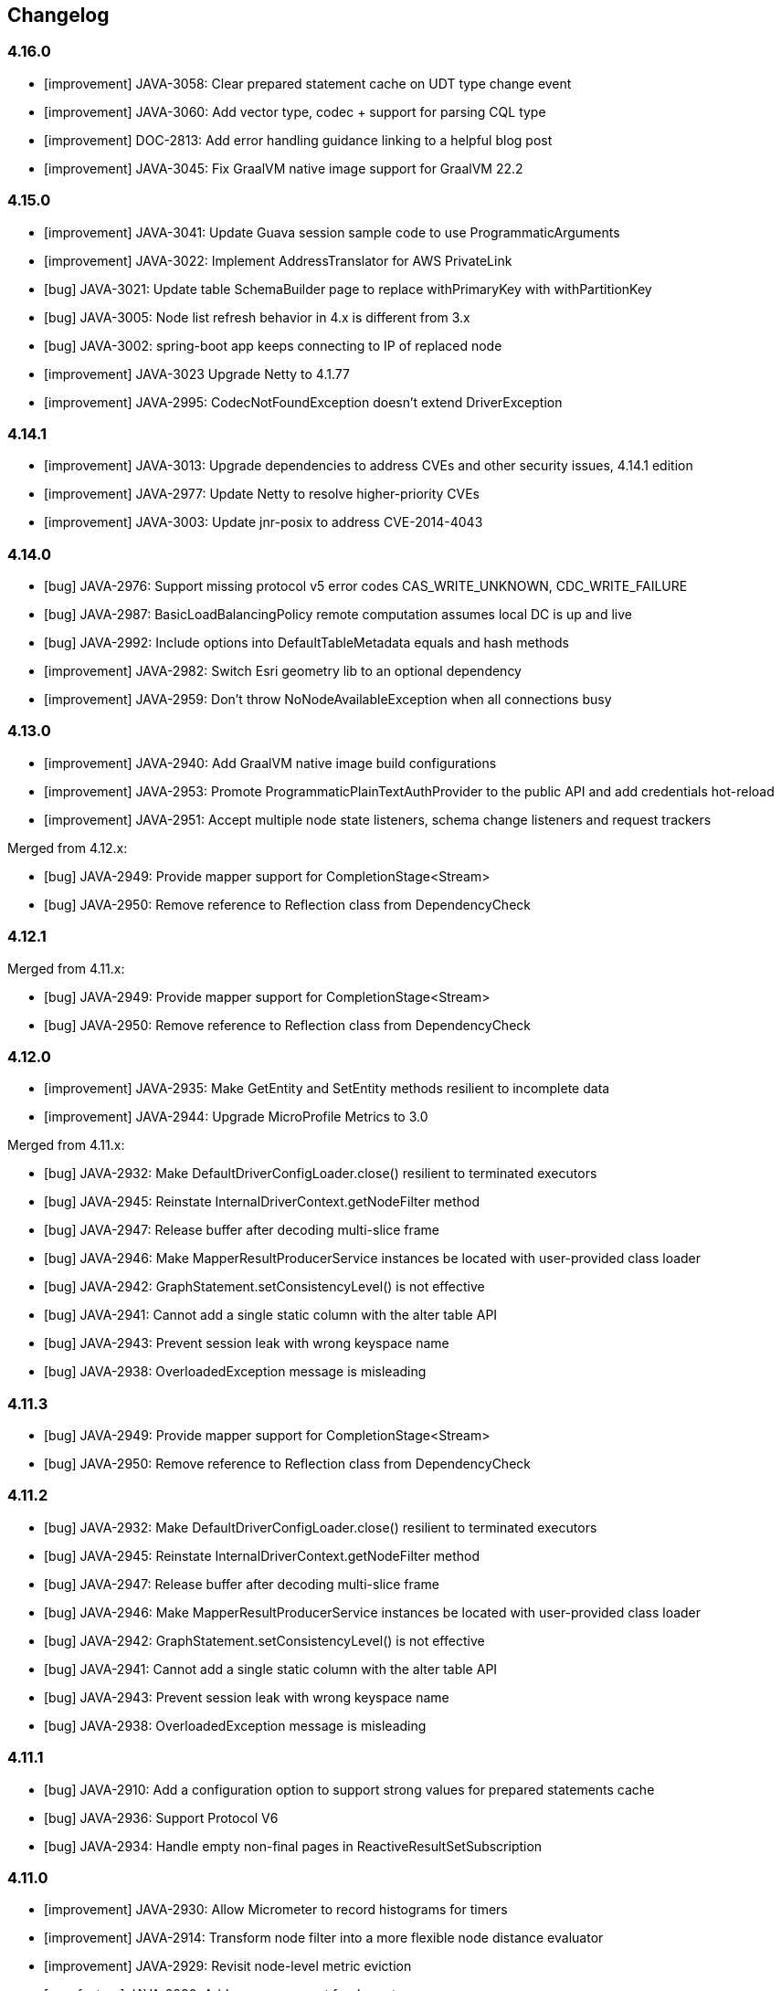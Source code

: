 == Changelog

// Note: contrary to 3.x, insert new entries *first* in their section

=== 4.16.0

* [improvement] JAVA-3058: Clear prepared statement cache on UDT type change event
* [improvement] JAVA-3060: Add vector type, codec + support for parsing CQL type
* [improvement] DOC-2813: Add error handling guidance linking to a helpful blog post
* [improvement] JAVA-3045: Fix GraalVM native image support for GraalVM 22.2

=== 4.15.0

* [improvement] JAVA-3041: Update Guava session sample code to use ProgrammaticArguments
* [improvement] JAVA-3022: Implement AddressTranslator for AWS PrivateLink
* [bug] JAVA-3021: Update table SchemaBuilder page to replace withPrimaryKey with withPartitionKey
* [bug] JAVA-3005: Node list refresh behavior in 4.x is different from 3.x
* [bug] JAVA-3002: spring-boot app keeps connecting to IP of replaced node
* [improvement] JAVA-3023 Upgrade Netty to 4.1.77
* [improvement] JAVA-2995: CodecNotFoundException doesn't extend DriverException

=== 4.14.1

* [improvement] JAVA-3013: Upgrade dependencies to address CVEs and other security issues, 4.14.1 edition
* [improvement] JAVA-2977: Update Netty to resolve higher-priority CVEs
* [improvement] JAVA-3003: Update jnr-posix to address CVE-2014-4043

=== 4.14.0

* [bug] JAVA-2976: Support missing protocol v5 error codes CAS_WRITE_UNKNOWN, CDC_WRITE_FAILURE
* [bug] JAVA-2987: BasicLoadBalancingPolicy remote computation assumes local DC is up and live
* [bug] JAVA-2992: Include options into DefaultTableMetadata equals and hash methods
* [improvement] JAVA-2982: Switch Esri geometry lib to an optional dependency
* [improvement] JAVA-2959: Don't throw NoNodeAvailableException when all connections busy

=== 4.13.0

* [improvement] JAVA-2940: Add GraalVM native image build configurations
* [improvement] JAVA-2953: Promote ProgrammaticPlainTextAuthProvider to the public API and add credentials hot-reload
* [improvement] JAVA-2951: Accept multiple node state listeners, schema change listeners and request trackers

Merged from 4.12.x:

* [bug] JAVA-2949: Provide mapper support for CompletionStage<Stream+++<T>+++>+++</T>+++
* [bug] JAVA-2950: Remove reference to Reflection class from DependencyCheck

=== 4.12.1

Merged from 4.11.x:

* [bug] JAVA-2949: Provide mapper support for CompletionStage<Stream+++<T>+++>+++</T>+++
* [bug] JAVA-2950: Remove reference to Reflection class from DependencyCheck

=== 4.12.0

* [improvement] JAVA-2935: Make GetEntity and SetEntity methods resilient to incomplete data
* [improvement] JAVA-2944: Upgrade MicroProfile Metrics to 3.0

Merged from 4.11.x:

* [bug] JAVA-2932: Make DefaultDriverConfigLoader.close() resilient to terminated executors
* [bug] JAVA-2945: Reinstate InternalDriverContext.getNodeFilter method
* [bug] JAVA-2947: Release buffer after decoding multi-slice frame
* [bug] JAVA-2946: Make MapperResultProducerService instances be located with user-provided class loader
* [bug] JAVA-2942: GraphStatement.setConsistencyLevel() is not effective
* [bug] JAVA-2941: Cannot add a single static column with the alter table API
* [bug] JAVA-2943: Prevent session leak with wrong keyspace name
* [bug] JAVA-2938: OverloadedException message is misleading

=== 4.11.3

* [bug] JAVA-2949: Provide mapper support for CompletionStage<Stream+++<T>+++>+++</T>+++
* [bug] JAVA-2950: Remove reference to Reflection class from DependencyCheck

=== 4.11.2

* [bug] JAVA-2932: Make DefaultDriverConfigLoader.close() resilient to terminated executors
* [bug] JAVA-2945: Reinstate InternalDriverContext.getNodeFilter method
* [bug] JAVA-2947: Release buffer after decoding multi-slice frame
* [bug] JAVA-2946: Make MapperResultProducerService instances be located with user-provided class loader
* [bug] JAVA-2942: GraphStatement.setConsistencyLevel() is not effective
* [bug] JAVA-2941: Cannot add a single static column with the alter table API
* [bug] JAVA-2943: Prevent session leak with wrong keyspace name
* [bug] JAVA-2938: OverloadedException message is misleading

=== 4.11.1

* [bug] JAVA-2910: Add a configuration option to support strong values for prepared statements cache
* [bug] JAVA-2936: Support Protocol V6
* [bug] JAVA-2934: Handle empty non-final pages in ReactiveResultSetSubscription

=== 4.11.0

* [improvement] JAVA-2930: Allow Micrometer to record histograms for timers
* [improvement] JAVA-2914: Transform node filter into a more flexible node distance evaluator
* [improvement] JAVA-2929: Revisit node-level metric eviction
* [new feature] JAVA-2830: Add mapper support for Java streams
* [bug] JAVA-2928: Generate counter increment/decrement constructs compatible with legacy C*  versions
* [new feature] JAVA-2872: Ability to customize metric names and tags
* [bug] JAVA-2925: Consider protocol version unsupported when server requires USE_BETA flag for it
* [improvement] JAVA-2704: Remove protocol v5 beta status, add v6-beta
* [improvement] JAVA-2916: Annotate generated classes with `@SuppressWarnings`
* [bug] JAVA-2927: Make Dropwizard truly optional
* [improvement] JAVA-2917: Include GraalVM substitutions for request processors and geo codecs
* [bug] JAVA-2918: Exclude invalid peers from schema agreement checks

=== 4.10.0

* [improvement] JAVA-2907: Switch Tinkerpop to an optional dependency
* [improvement] JAVA-2904: Upgrade Jackson to 2.12.0 and Tinkerpop to 3.4.9
* [bug] JAVA-2911: Prevent control connection from scheduling too many reconnections
* [bug] JAVA-2902: Consider computed values when validating constructors for immutable entities
* [new feature] JAVA-2899: Re-introduce cross-DC failover in driver 4
* [new feature] JAVA-2900: Re-introduce consistency downgrading retries
* [new feature] JAVA-2903: BlockHound integration
* [improvement] JAVA-2877: Allow skipping validation for individual mapped entities
* [improvement] JAVA-2871: Allow keyspace exclusions in the metadata, and exclude system keyspaces by default
* [improvement] JAVA-2449: Use non-cryptographic random number generation in Uuids.random()
* [improvement] JAVA-2893: Allow duplicate keys in DefaultProgrammaticDriverConfigLoaderBuilder
* link:JAVA-2460: Document how to determine the local DC[documentation] JAVA-2894: Clarify usage of Statement.setQueryTimestamp
* [bug] JAVA-2889: Remove TypeSafe imports from DriverConfigLoader
* [bug] JAVA-2883: Use root locale explicitly when changing string case
* [bug] JAVA-2890: Fix off-by-one error in UdtCodec
* [improvement] JAVA-2905: Prevent new connections from using a protocol version higher than the negotiated one
* [bug] JAVA-2647: Handle token types in QueryBuilder.literal()
* [bug] JAVA-2887: Handle composite profiles with more than one key and/or backed by only one profile

=== 4.9.0

* link:JAVA-2460: Document how to determine the local DC[documentation] JAVA-2823: Make Astra more visible in the docs
* link:JAVA-2460: Document how to determine the local DC[documentation] JAVA-2869: Advise against using 4.5.x-4.6.0 in the upgrade guide
* link:JAVA-2460: Document how to determine the local DC[documentation] JAVA-2868: Cover reconnect-on-init in the manual
* [improvement] JAVA-2827: Exclude unused Tinkerpop transitive dependencies
* [improvement] JAVA-2827: Remove dependency to Tinkerpop gremlin-driver
* [task] JAVA-2859: Upgrade Tinkerpop to 3.4.8
* [bug] JAVA-2726: Fix Tinkerpop incompatibility with JPMS
* [bug] JAVA-2842: Remove security vulnerabilities introduced by Tinkerpop
* [bug] JAVA-2867: Revisit compressor substitutions
* [improvement] JAVA-2870: Optimize memory usage of token map
* [improvement] JAVA-2855: Allow selection of the metrics framework via the config
* [improvement] JAVA-2864: Revisit mapper processor's messaging
* [new feature] JAVA-2816: Support immutability and fluent accessors in the mapper
* [new feature] JAVA-2721: Add counter support in the mapper
* [bug] JAVA-2863: Reintroduce mapper processor dependency to SLF4J

=== 4.8.0

* [improvement] JAVA-2811: Add aliases for driver 3 method names
* [new feature] JAVA-2808: Provide metrics bindings for Micrometer and MicroProfile
* [new feature] JAVA-2773: Support new protocol v5 message format
* [improvement] JAVA-2841: Raise timeouts during connection initialization
* [bug] JAVA-2331: Unregister old metrics when a node gets removed or changes RPC address
* [improvement] JAVA-2850: Ignore credentials in secure connect bundle [DataStax Astra]
* [improvement] JAVA-2813: Don't fail when secure bundle is specified together with other options
* [bug] JAVA-2800: Exclude SLF4J from mapper-processor dependencies
* [new feature] JAVA-2819: Add DriverConfigLoader.fromString
* [improvement] JAVA-2431: Set all occurrences when bound variables are used multiple times
* [improvement] JAVA-2829: Log protocol negotiation messages at DEBUG level
* [bug] JAVA-2846: Give system properties the highest precedence in DefaultDriverConfigLoader
* [new feature] JAVA-2691: Provide driver 4 support for extra codecs
* [improvement] Allow injection of CodecRegistry on session builder
* [improvement] JAVA-2828: Add safe paging state wrapper
* [bug] JAVA-2835: Correctly handle unresolved addresses in DefaultEndPoint.equals
* [bug] JAVA-2838: Avoid ConcurrentModificationException when closing connection
* [bug] JAVA-2837: make StringCodec strict about unicode in ascii

=== 4.7.2

* [bug] JAVA-2821: Can't connect to DataStax Astra using driver 4.7.x

=== 4.7.1

* [bug] JAVA-2818: Remove root path only after merging non-programmatic configs

=== 4.7.0

* [improvement] JAVA-2301: Introduce OSGi tests for the mapper
* [improvement] JAVA-2658: Refactor OSGi tests
* [bug] JAVA-2657: Add ability to specify the class loader to use for application-specific classpath resources
* [improvement] JAVA-2803: Add Graal substitutions for protocol compression
* link:JAVA-2460: Document how to determine the local DC[documentation] JAVA-2666: Document BOM and driver modules
* link:JAVA-2460: Document how to determine the local DC[documentation] JAVA-2613: Improve connection pooling documentation
* [new feature] JAVA-2793: Add composite config loader
* [new feature] JAVA-2792: Allow custom results in the mapper
* [improvement] JAVA-2663: Add Graal substitutions for native functions
* [improvement] JAVA-2747: Revisit semantics of Statement.setExecutionProfile/Name

=== 4.6.1

* [bug] JAVA-2676: Don't reschedule write coalescer after empty runs

=== 4.6.0

* [improvement] JAVA-2741: Make keyspace/table metadata impls serializable
* [bug] JAVA-2740: Extend peer validity check to include datacenter, rack and tokens
* [bug] JAVA-2744: Recompute token map when node is added
* [new feature] JAVA-2614: Provide a utility to emulate offset paging on the client side
* [new feature] JAVA-2718: Warn when the number of sessions exceeds a configurable threshold
* [improvement] JAVA-2664: Add a callback to inject the session in listeners
* [bug] JAVA-2698: TupleCodec and UdtCodec give wrong error message when parsing fails
* [improvement] JAVA-2435: Add automatic-module-names to the manifests
* [new feature] JAVA-2054: Add now_in_seconds to protocol v5 query messages
* [bug] JAVA-2711: Fix handling of UDT keys in the mapper
* [improvement] JAVA-2631: Add getIndex() shortcuts to TableMetadata
* [improvement] JAVA-2679: Add port information to QueryTrace and TraceEvent
* [improvement] JAVA-2184: Refactor DescribeIT to improve maintainability
* [new feature] JAVA-2600: Add map-backed config loader
* [new feature] JAVA-2105: Add support for transient replication
* [new feature] JAVA-2670: Provide base class for mapped custom codecs
* [new feature] JAVA-2633: Add execution profile argument to DAO mapper factory methods
* [improvement] JAVA-2667: Add ability to fail the build when integration tests fail
* [bug] JAVA-1861: Add Metadata.getClusterName()

=== 4.5.1

* [bug] JAVA-2673: Fix mapper generated code for UPDATE with TTL and IF condition

=== 4.5.0

* [bug] JAVA-2654: Make AdminRequestHandler handle integer serialization
* [improvement] JAVA-2618: Improve error handling in request handlers
* [new feature] JAVA-2064: Add support for DSE 6.8 graph options in schema builder
* link:JAVA-2460: Document how to determine the local DC[documentation] JAVA-2559: Fix GraphNode javadocs
* [improvement] JAVA-2281: Extend GraphBinaryDataTypesTest to other graph protocols
* [new feature] JAVA-2498: Add support for reactive graph queries
* [bug] JAVA-2572: Prevent race conditions when cancelling a continuous paging query
* [improvement] JAVA-2566: Introduce specific metrics for Graph queries
* [improvement] JAVA-2556: Make ExecutionInfo compatible with any Request type
* [improvement] JAVA-2571: Revisit usages of DseGraph.g
* [improvement] JAVA-2558: Revisit GraphRequestHandler
* [bug] JAVA-2508: Preserve backward compatibility in schema metadata types
* [bug] JAVA-2465: Avoid requesting 0 page when executing continuous paging queries
* [improvement] JAVA-2472: Enable speculative executions for paged graph queries
* [improvement] JAVA-1579: Change default result format to latest GraphSON format
* [improvement] JAVA-2496: Revisit timeouts for paged graph queries
* [bug] JAVA-2510: Fix GraphBinaryDataTypesTest Codec registry initialization
* [bug] JAVA-2492: Parse edge metadata using internal identifiers
* [improvement] JAVA-2282: Remove GraphSON3 support
* [new feature] JAVA-2098: Add filter predicates for collections
* [improvement] JAVA-2245: Rename graph engine Legacy to Classic and Modern to Core
* [new feature] JAVA-2099: Enable Paging Through DSE Driver for Gremlin Traversals (2.x)
* [new feature] JAVA-1898: Expose new table-level graph metadata
* [bug] JAVA-2642: Fix default value of max-orphan-requests
* [bug] JAVA-2644: Revisit channel selection when pool size > 1
* [bug] JAVA-2630: Correctly handle custom classes in IndexMetadata.describe
* [improvement] JAVA-1556: Publish Maven Bill Of Materials POM
* [improvement] JAVA-2637: Bump Netty to 4.1.45
* [bug] JAVA-2617: Reinstate generation of deps.txt for Insights
* [new feature] JAVA-2625: Provide user-friendly programmatic configuration for kerberos
* [improvement] JAVA-2624: Expose a config option for the connect timeout
* [improvement] JAVA-2592: Make reload support parameterizable for DefaultDriverConfigLoader
* [new feature] JAVA-2263: Add optional schema validation to the mapper

=== 4.4.0

This version brings in all functionality that was formerly only in the DataStax Enterprise driver,  such as the built-in support for reactive programming.
Going forward, all new features will be  implemented in this single driver (for past DataStax Enterprise driver versions before the merge, refer to the https://docs.datastax.com/en/developer/java-driver-dse/latest/changelog/[DSE driver changelog]).

* link:JAVA-2460: Document how to determine the local DC[documentation] JAVA-2607: Improve visibility of driver dependencies section
* link:JAVA-2460: Document how to determine the local DC[documentation] JAVA-1975: Document the importance of using specific TinkerPop version
* [improvement] JAVA-2529: Standardize optional/excludable dependency checks
* [bug] JAVA-2598: Do not use context class loader when attempting to load classes
* [improvement] JAVA-2582: Don't propagate a future into SchemaQueriesFactory
* link:JAVA-2460: Document how to determine the local DC[documentation] JAVA-2542: Improve the javadocs of methods in CqlSession
* link:JAVA-2460: Document how to determine the local DC[documentation] JAVA-2609: Add docs for proxy authentication to unified driver
* [improvement] JAVA-2554: Improve efficiency of InsightsClient by improving supportsInsights check
* [improvement] JAVA-2601: Inject Google Tag Manager scripts in generated API documentation
* [improvement] JAVA-2551: Improve support for DETERMINISTIC and MONOTONIC functions
* link:JAVA-2460: Document how to determine the local DC[documentation] JAVA-2446: Revisit continuous paging javadocs
* [improvement] JAVA-2550: Remove warnings in ContinuousCqlRequestHandler when coordinator is not replica
* [improvement] JAVA-2569: Make driver compatible with Netty < 4.1.34 again
* [improvement] JAVA-2541: Improve error messages during connection initialization
* [improvement] JAVA-2530: Expose shortcuts for name-based UUIDs
* [improvement] JAVA-2547: Add method DriverConfigLoader.fromPath
* [improvement] JAVA-2528: Store suppressed exceptions in AllNodesFailedException
* [new feature] JAVA-2581: Add query builder support for indexed list assignments
* [improvement] JAVA-2596: Consider collection removals as idempotent in query builder
* [bug] JAVA-2555: Generate append/prepend constructs compatible with legacy C* versions
* [bug] JAVA-2584: Ensure codec registry is able to create codecs for collections of UDTs and tuples
* [bug] JAVA-2583: IS NOT NULL clause should be idempotent
* [improvement] JAVA-2442: Don't check for schema agreement twice when completing a DDL query
* [improvement] JAVA-2473: Don't reconnect control connection if protocol is downgraded
* [bug] JAVA-2556: Make ExecutionInfo compatible with any Request type
* [new feature] JAVA-2532: Add BoundStatement ReturnType for insert, update, and delete DAO methods
* [improvement] JAVA-2107: Add XML formatting plugin
* [bug] JAVA-2527: Allow AllNodesFailedException to accept more than one error per node
* [improvement] JAVA-2546: Abort schema refresh if a query fails

=== 4.3.1

* [bug] JAVA-2557: Accept any negative length when decoding elements of tuples and UDTs

=== 4.3.0

* [improvement] JAVA-2497: Ensure nodes and exceptions are serializable
* [bug] JAVA-2464: Fix initial schema refresh when reconnect-on-init is enabled
* [improvement] JAVA-2516: Enable hostname validation with Cloud
* {blank}
* [improvement] JAVA-2476: Improve error message when codec registry inspects a collection with a null element
* link:JAVA-2460: Document how to determine the local DC[documentation] JAVA-2509: Mention file-based approach for Cloud configuration in the manual
* [improvement] JAVA-2447: Mention programmatic local DC method in Default LBP error message
* [improvement] JAVA-2459: Improve extensibility of existing load balancing policies
* link:JAVA-2460: Document how to determine the local DC[documentation] JAVA-2428: Add developer docs
* link:JAVA-2460: Document how to determine the local DC[documentation] JAVA-2503: Migrate Cloud "getting started" page to driver manual
* [improvement] JAVA-2484: Add errors for cloud misconfiguration
* [improvement] JAVA-2490: Allow to read the secure bundle from an InputStream
* [new feature] JAVA-2478: Allow to provide the secure bundle via URL
* [new feature] JAVA-2356: Support for DataStax Cloud API
* [improvement] JAVA-2407: Improve handling of logback configuration files in IDEs
* [improvement] JAVA-2434: Add support for custom cipher suites and host name validation to ProgrammaticSslEngineFactory
* [improvement] JAVA-2480: Upgrade Jackson to 2.10.0
* link:JAVA-2460: Document how to determine the local DC[documentation] JAVA-2505: Annotate Node.getHostId() as nullable
* [improvement] JAVA-1708: Support DSE "everywhere" replication strategy
* [improvement] JAVA-2471: Consider DSE version when parsing the schema
* [improvement] JAVA-2444: Add method setRoutingKey(ByteBuffer...) to StatementBuilder
* [improvement] JAVA-2398: Improve support for optional dependencies in OSGi
* [improvement] JAVA-2452: Allow "none" as a compression option
* [improvement] JAVA-2419: Allow registration of user codecs at runtime
* link:JAVA-2460: Document how to determine the local DC[documentation] JAVA-2384: Add quick overview section to each manual page
* link:JAVA-2460: Document how to determine the local DC[documentation] JAVA-2412: Cover DDL query debouncing in FAQ and upgrade guide
* link:JAVA-2460: Document how to determine the local DC[documentation] JAVA-2416: Update paging section in the manual
* [improvement] JAVA-2402: Add setTracing(boolean) to StatementBuilder
* [bug] JAVA-2466: Set idempotence to null in BatchStatement.newInstance

=== 4.2.2

* [bug] JAVA-2475: Fix message size when query string contains Unicode surrogates
* [bug] JAVA-2470: Fix Session.OSS_DRIVER_COORDINATES for shaded JAR

=== 4.2.1

* [bug] JAVA-2454: Handle "empty" CQL type while parsing schema
* [improvement] JAVA-2455: Improve logging of schema refresh errors
* link:JAVA-2460: Document how to determine the local DC[documentation] JAVA-2429: Document expected types on DefaultDriverOption
* link:JAVA-2460: Document how to determine the local DC[documentation] JAVA-2426: Fix month pattern in CqlDuration documentation
* [bug] JAVA-2451: Make zero a valid estimated size for PagingIterableSpliterator
* [bug] JAVA-2443: Compute prepared statement PK indices for protocol v3
* [bug] JAVA-2430: Use variable metadata to infer the routing keyspace on bound statements

=== 4.2.0

* [improvement] JAVA-2390: Add methods to set the SSL engine factory programmatically
* [improvement] JAVA-2379: Fail fast if prepared id doesn't match when repreparing on the fly
* [bug] JAVA-2375: Use per-request keyspace when repreparing on the fly
* [improvement] JAVA-2370: Remove auto-service plugin from mapper processor
* [improvement] JAVA-2377: Add a config option to make driver threads daemon
* [improvement] JAVA-2371: Handle null elements in collections on the decode path
* [improvement] JAVA-2351: Add a driver example for the object mapper
* [bug] JAVA-2323: Handle restart of a node with same host_id but a different address
* [improvement] JAVA-2303: Ignore peer rows matching the control host's RPC address
* [improvement] JAVA-2236: Add methods to set the auth provider programmatically
* [improvement] JAVA-2369: Change mapper annotations retention to runtime
* [improvement] JAVA-2365: Redeclare default constants when an enum is abstracted behind an interface
* [improvement] JAVA-2302: Better target mapper errors and warnings for inherited methods
* [improvement] JAVA-2336: Expose byte utility methods in the public API
* [improvement] JAVA-2338: Revisit toString() for data container types
* [bug] JAVA-2367: Fix column names in EntityHelper.updateByPrimaryKey
* [bug] JAVA-2358: Fix list of reserved CQL keywords
* [improvement] JAVA-2359: Allow default keyspace at the mapper level
* [improvement] JAVA-2306: Clear security tokens from memory immediately after use
* [improvement] JAVA-2320: Expose more attributes on mapper Select for individual query clauses
* [bug] JAVA-2332: Destroy connection pool when a node gets removed
* [bug] JAVA-2324: Add support for primitive shorts in mapper
* [bug] JAVA-2325: Allow "is" prefix for boolean getters in mapped entities
* [improvement] JAVA-2308: Add customWhereClause to `@Delete`
* [improvement] JAVA-2247: PagingIterable implementations should implement spliterator()
* [bug] JAVA-2312: Handle UDTs with names that clash with collection types
* [improvement] JAVA-2307: Improve `@Select` and `@Delete` by not requiring full primary key
* [improvement] JAVA-2315: Improve extensibility of session builder
* [bug] JAVA-2394: BaseCcmRule DseRequirement max should use DseVersion, not Cassandra version

=== 4.1.0

* link:JAVA-2460: Document how to determine the local DC[documentation] JAVA-2294: Fix wrong examples in manual page on batch statements
* [bug] JAVA-2304: Avoid direct calls to ByteBuffer.array()
* [new feature] JAVA-2078: Add object mapper
* [improvement] JAVA-2297: Add a NettyOptions method to set socket options
* [bug] JAVA-2280: Ignore peer rows with missing host id or RPC address
* [bug] JAVA-2264: Adjust HashedWheelTimer tick duration from 1 to 100 ms
* [bug] JAVA-2260: Handle empty collections in PreparedStatement.bind(...)
* [improvement] JAVA-2278: Pass the request's log prefix to RequestTracker
* [bug] JAVA-2253: Don't strip trailing zeros in ByteOrderedToken
* [improvement] JAVA-2207: Add bulk value assignment to QueryBuilder Insert
* [bug] JAVA-2234: Handle terminated executor when the session is closed twice
* link:JAVA-2460: Document how to determine the local DC[documentation] JAVA-2220: Emphasize that query builder is now a separate artifact in root README
* link:JAVA-2460: Document how to determine the local DC[documentation] JAVA-2217: Cover contact points and local datacenter earlier in the manual
* [improvement] JAVA-2242: Allow skipping all integration tests with -DskipITs
* [improvement] JAVA-2241: Make DefaultDriverContext.cycleDetector protected
* [bug] JAVA-2226: Support IPv6 contact points in the configuration

=== 4.0.1

* [new feature] JAVA-2201: Expose a public API for programmatic config
* [new feature] JAVA-2205: Expose public factory methods for alternative config loaders
* [bug] JAVA-2214: Fix flaky RequestLoggerIT test
* [bug] JAVA-2203: Handle unresolved addresses in DefaultEndPoint
* [bug] JAVA-2210: Add ability to set TTL for modification queries
* [improvement] JAVA-2212: Add truncate to QueryBuilder
* [improvement] JAVA-2211: Upgrade Jersey examples to fix security issue sid-3606
* [bug] JAVA-2193: Fix flaky tests in ExecutionInfoWarningsIT
* [improvement] JAVA-2197: Skip deployment of examples and integration tests to Maven central

=== 4.0.0

* [improvement] JAVA-2192: Don't return generic types with wildcards
* [improvement] JAVA-2148: Add examples
* [bug] JAVA-2189: Exclude virtual keyspaces from token map computation
* [improvement] JAVA-2183: Enable materialized views when testing against Cassandra 4
* [improvement] JAVA-2182: Add insertInto().json() variant that takes an object in QueryBuilder
* [improvement] JAVA-2161: Annotate mutating methods with `@CheckReturnValue`
* [bug] JAVA-2177: Don't exclude down nodes when initializing LBPs
* [improvement] JAVA-2143: Rename Statement.setTimestamp() to setQueryTimestamp()
* [improvement] JAVA-2165: Abstract node connection information
* [improvement] JAVA-2090: Add support for additional_write_policy and read_repair table options
* [improvement] JAVA-2164: Rename statement builder methods to setXxx
* [bug] JAVA-2178: QueryBuilder: Alias after function column is not included in a query
* [improvement] JAVA-2158: Allow BuildableQuery to build statement with values
* [improvement] JAVA-2150: Improve query builder error message on unsupported literal type
* link:JAVA-2460: Document how to determine the local DC[documentation] JAVA-2149: Improve Term javadocs in the query builder

=== 4.0.0-rc1

* [improvement] JAVA-2106: Log server side warnings returned from a query
* [improvement] JAVA-2151: Drop "Dsl" suffix from query builder main classes
* [new feature] JAVA-2144: Expose internal API to hook into the session lifecycle
* [improvement] JAVA-2119: Add PagingIterable abstraction as a supertype of ResultSet
* [bug] JAVA-2063: Normalize authentication logging
* link:JAVA-2460: Document how to determine the local DC[documentation] JAVA-2034: Add performance recommendations in the manual
* [improvement] JAVA-2077: Allow reconnection policy to detect first connection attempt
* [improvement] JAVA-2067: Publish javadocs JAR for the shaded module
* [improvement] JAVA-2103: Expose partitioner name in TokenMap API
* link:JAVA-2460: Document how to determine the local DC[documentation] JAVA-2075: Document preference for LZ4 over Snappy

=== 4.0.0-beta3

* [bug] JAVA-2066: Array index range error when fetching routing keys on bound statements
* link:JAVA-2460: Document how to determine the local DC[documentation] JAVA-2061: Add section to upgrade guide about updated type mappings
* [improvement] JAVA-2038: Add jitter to delays between reconnection attempts
* [improvement] JAVA-2053: Cache results of session.prepare()
* [improvement] JAVA-2058: Make programmatic config reloading part of the public API
* [improvement] JAVA-1943: Fail fast in execute() when the session is closed
* [improvement] JAVA-2056: Reduce HashedWheelTimer tick duration
* [bug] JAVA-2057: Do not create pool when SUGGEST_UP topology event received
* [improvement] JAVA-2049: Add shorthand method to SessionBuilder to specify local DC
* [bug] JAVA-2037: Fix NPE when preparing statement with no bound variables
* [improvement] JAVA-2014: Schedule timeouts on a separate Timer
* [bug] JAVA-2029: Handle schema refresh failure after a DDL query
* [bug] JAVA-1947: Make schema parsing more lenient and allow missing system_virtual_schema
* [bug] JAVA-2028: Use CQL form when parsing UDT types in system tables
* [improvement] JAVA-1918: Document temporal types
* [improvement] JAVA-1914: Optimize use of System.nanoTime in CqlRequestHandlerBase
* [improvement] JAVA-1945: Document corner cases around UDT and tuple attachment
* [improvement] JAVA-2026: Make CqlDuration implement TemporalAmount
* [improvement] JAVA-2017: Slightly optimize conversion methods on the hot path
* [improvement] JAVA-2010: Make dependencies to annotations required again
* [improvement] JAVA-1978: Add a config option to keep contact points unresolved
* [bug] JAVA-2000: Fix ConcurrentModificationException during channel shutdown
* [improvement] JAVA-2002: Reimplement TypeCodec.accepts to improve performance
* [improvement] JAVA-2011: Re-add ResultSet.getAvailableWithoutFetching() and isFullyFetched()
* [improvement] JAVA-2007: Make driver threads extend FastThreadLocalThread
* [bug] JAVA-2001: Handle zero timeout in admin requests

=== 4.0.0-beta2

* [new feature] JAVA-1919: Provide a timestamp \<=> ZonedDateTime codec
* [improvement] JAVA-1989: Add BatchStatement.newInstance(BatchType, Iterable+++<BatchableStatement>+++)+++</BatchableStatement>+++
* [improvement] JAVA-1988: Remove pre-fetching from ResultSet API
* [bug] JAVA-1948: Close session properly when LBP fails to initialize
* [improvement] JAVA-1949: Improve error message when contact points are wrong
* [improvement] JAVA-1956: Add statementsCount accessor to BatchStatementBuilder
* [bug] JAVA-1946: Ignore protocol version in equals comparison for UdtValue/TupleValue
* [new feature] JAVA-1932: Send Driver Name and Version in Startup message
* [new feature] JAVA-1917: Add ability to set node on statement
* [improvement] JAVA-1916: Base TimestampCodec.parse on java.util.Date.
* [improvement] JAVA-1940: Clean up test resources when CCM integration tests finish
* [bug] JAVA-1938: Make CassandraSchemaQueries classes public
* [improvement] JAVA-1925: Rename context getters
* [improvement] JAVA-1544: Check API compatibility with Revapi
* [new feature] JAVA-1900: Add support for virtual tables

=== 4.0.0-beta1

* [new feature] JAVA-1869: Add DefaultDriverConfigLoaderBuilder
* [improvement] JAVA-1913: Expose additional counters on Node
* [improvement] JAVA-1880: Rename "config profile" to "execution profile"
* [improvement] JAVA-1889: Upgrade dependencies to the latest minor versions
* [improvement] JAVA-1819: Propagate more attributes to bound statements
* [improvement] JAVA-1897: Improve extensibility of schema metadata classes
* [improvement] JAVA-1437: Enable SSL hostname validation by default
* [improvement] JAVA-1879: Duplicate basic.request options as Request/Statement attributes
* [improvement] JAVA-1870: Use sensible defaults in RequestLogger if config options are missing
* [improvement] JAVA-1877: Use a separate reconnection schedule for the control connection
* [improvement] JAVA-1763: Generate a binary tarball as part of the build process
* [improvement] JAVA-1884: Add additional methods from TypeToken to GenericType
* [improvement] JAVA-1883: Use custom queue implementation for LBP's query plan
* [improvement] JAVA-1890: Add more configuration options to DefaultSslEngineFactory
* [bug] JAVA-1895: Rename PreparedStatement.getPrimaryKeyIndices to getPartitionKeyIndices
* [bug] JAVA-1891: Allow null items when setting values in bulk
* [improvement] JAVA-1767: Improve message when column not in result set
* [improvement] JAVA-1624: Expose ExecutionInfo on exceptions where applicable
* [improvement] JAVA-1766: Revisit nullability
* [new feature] JAVA-1860: Allow reconnection at startup if no contact point is available
* [improvement] JAVA-1866: Make all public policies implement AutoCloseable
* [new feature] JAVA-1762: Build alternate core artifact with Netty shaded
* [new feature] JAVA-1761: Add OSGi descriptors
* [bug] JAVA-1560: Correctly propagate policy initialization errors
* [improvement] JAVA-1865: Add RelationMetadata.getPrimaryKey()
* [improvement] JAVA-1862: Add ConsistencyLevel.isDcLocal and isSerial
* [improvement] JAVA-1858: Implement Serializable in implementations, not interfaces
* [improvement] JAVA-1830: Surface response frame size in ExecutionInfo
* [improvement] JAVA-1853: Add newValue(Object...) to TupleType and UserDefinedType
* [improvement] JAVA-1815: Reorganize configuration into basic/advanced categories
* [improvement] JAVA-1848: Add logs to DefaultRetryPolicy
* [new feature] JAVA-1832: Add Ec2MultiRegionAddressTranslator
* [improvement] JAVA-1825: Add remaining Typesafe config primitive types to DriverConfigProfile
* [new feature] JAVA-1846: Add ConstantReconnectionPolicy
* [improvement] JAVA-1824: Make policies overridable in profiles
* [bug] JAVA-1569: Allow null to be used in positional and named values in statements
* [new feature] JAVA-1592: Expose request's total Frame size through API
* [new feature] JAVA-1829: Add metrics for bytes-sent and bytes-received
* [improvement] JAVA-1755: Normalize usage of DEBUG/TRACE log levels
* [improvement] JAVA-1803: Log driver version on first use
* [improvement] JAVA-1792: Add AuthProvider callback to handle missing challenge from server
* [improvement] JAVA-1775: Assume default packages for built-in policies
* [improvement] JAVA-1774: Standardize policy locations
* [improvement] JAVA-1798: Allow passing the default LBP filter as a session builder argument
* [new feature] JAVA-1523: Add query logger
* [improvement] JAVA-1801: Revisit NodeStateListener and SchemaChangeListener APIs
* [improvement] JAVA-1759: Revisit metrics API
* [improvement] JAVA-1776: Use concurrency annotations
* [improvement] JAVA-1799: Use CqlIdentifier for simple statement named values
* [new feature] JAVA-1515: Add query builder
* [improvement] JAVA-1773: Make DriverConfigProfile enumerable
* [improvement] JAVA-1787: Use standalone shaded Guava artifact
* [improvement] JAVA-1769: Allocate exact buffer size for outgoing requests
* link:JAVA-2460: Document how to determine the local DC[documentation] JAVA-1780: Add manual section about case sensitivity
* [new feature] JAVA-1536: Add request throttling
* [improvement] JAVA-1772: Revisit multi-response callbacks
* [new feature] JAVA-1537: Add remaining socket options
* [bug] JAVA-1756: Propagate custom payload when preparing a statement
* [improvement] JAVA-1847: Add per-node request tracking

=== 4.0.0-alpha3

* [new feature] JAVA-1518: Expose metrics
* [improvement] JAVA-1739: Add host_id and schema_version to node metadata
* [improvement] JAVA-1738: Convert enums to allow extensibility
* [bug] JAVA-1727: Override DefaultUdtValue.equals
* [bug] JAVA-1729: Override DefaultTupleValue.equals
* [improvement] JAVA-1720: Merge Cluster and Session into a single interface
* [improvement] JAVA-1713: Use less nodes in DefaultLoadBalancingPolicyIT
* [improvement] JAVA-1707: Add test infrastructure for running DSE clusters with CCM
* [bug] JAVA-1715: Propagate unchecked exceptions to CompletableFuture in SyncAuthenticator methods
* [improvement] JAVA-1714: Make replication strategies pluggable
* [new feature] JAVA-1647: Handle metadata_changed flag in protocol v5
* [new feature] JAVA-1633: Handle per-request keyspace in protocol v5
* [improvement] JAVA-1678: Warn if auth is configured on the client but not the server
* [improvement] JAVA-1673: Remove schema agreement check when repreparing on up
* [new feature] JAVA-1526: Provide a single load balancing policy implementation
* [improvement] JAVA-1680: Improve error message on batch log write timeout
* [improvement] JAVA-1675: Remove dates from copyright headers
* [improvement] JAVA-1645: Don't log stack traces at WARN level
* [new feature] JAVA-1524: Add query trace API
* [improvement] JAVA-1646: Provide a more readable error when connecting to Cassandra 2.0 or lower
* [improvement] JAVA-1662: Raise default request timeout
* [improvement] JAVA-1566: Enforce API rules automatically
* [bug] JAVA-1584: Validate that no bound values are unset in protocol v3

=== 4.0.0-alpha2

* [new feature] JAVA-1525: Handle token metadata
* [new feature] JAVA-1638: Check schema agreement
* [new feature] JAVA-1494: Implement Snappy and LZ4 compression
* [new feature] JAVA-1514: Port Uuids utility class
* [new feature] JAVA-1520: Add node state listeners
* [new feature] JAVA-1493: Handle schema metadata
* [improvement] JAVA-1605: Refactor request execution model
* [improvement] JAVA-1597: Fix raw usages of Statement
* [improvement] JAVA-1542: Enable JaCoCo code coverage
* [improvement] JAVA-1295: Auto-detect best protocol version in mixed cluster
* [bug] JAVA-1565: Mark node down when it loses its last connection and was already reconnecting
* [bug] JAVA-1594: Don't create pool if node comes back up but is ignored
* [bug] JAVA-1593: Reconnect control connection if current node is removed, forced down or ignored
* [bug] JAVA-1595: Don't use system.local.rpc_address when refreshing node list
* [bug] JAVA-1568: Handle Reconnection#reconnectNow/stop while the current attempt is still in  progress
* [improvement] JAVA-1585: Add GenericType#where
* [improvement] JAVA-1590: Properly skip deployment of integration-tests module
* [improvement] JAVA-1576: Expose AsyncResultSet's iterator through a currentPage() method
* [improvement] JAVA-1591: Add programmatic way to get driver version

=== 4.0.0-alpha1

* [improvement] JAVA-1586: Throw underlying exception when codec not found in cache
* [bug] JAVA-1583: Handle write failure in ChannelHandlerRequest
* [improvement] JAVA-1541: Reorganize configuration
* [improvement] JAVA-1577: Set default consistency level to LOCAL_ONE
* [bug] JAVA-1548: Retry idempotent statements on READ_TIMEOUT and UNAVAILABLE
* [bug] JAVA-1562: Fix various issues around heart beats
* [improvement] JAVA-1546: Make all statement implementations immutable
* [bug] JAVA-1554: Include VIEW and CDC in WriteType
* [improvement] JAVA-1498: Add a cache above Typesafe config
* [bug] JAVA-1547: Abort pending requests when connection dropped
* [new feature] JAVA-1497: Port timestamp generators from 3.x
* [improvement] JAVA-1539: Configure for deployment to Maven central
* [new feature] JAVA-1519: Close channel if number of orphan stream ids exceeds a configurable  threshold
* [new feature] JAVA-1529: Make configuration reloadable
* [new feature] JAVA-1502: Reprepare statements on newly added/up nodes
* [new feature] JAVA-1530: Add ResultSet.wasApplied
* [improvement] JAVA-1531: Merge CqlSession and Session
* [new feature] JAVA-1513: Handle batch statements
* [improvement] JAVA-1496: Improve log messages
* [new feature] JAVA-1501: Reprepare on the fly when we get an UNPREPARED response
* [bug] JAVA-1499: Wait for load balancing policy at cluster initialization
* [new feature] JAVA-1495: Add prepared statements

== 3.11.3

* [improvement] JAVA-3023: Upgrade Netty to 4.1.77, 3.x edition

== 3.11.2

* [improvement] JAVA-3008: Upgrade Netty to 4.1.75, 3.x edition
* [improvement] JAVA-2984: Upgrade Jackson to resolve high-priority CVEs

== 3.11.1

* [bug] JAVA-2967: Support native transport peer information for DSE 6.8.
* [bug] JAVA-2976: Support missing protocol v5 error codes CAS_WRITE_UNKNOWN, CDC_WRITE_FAILURE.

== 3.11.0

* [improvement] JAVA-2705: Remove protocol v5 beta status, add v6-beta.
* [bug] JAVA-2923: Detect and use Guava's new HostAndPort.getHost method.
* [bug] JAVA-2922: Switch to modern framing format inside a channel handler.
* [bug] JAVA-2924: Consider protocol version unsupported when server requires USE_BETA flag for it.

=== 3.10.2

* [bug] JAVA-2860: Avoid NPE if channel initialization crashes.

=== 3.10.1

* [bug] JAVA-2857: Fix NPE when built statements without parameters are logged at TRACE level.
* [bug] JAVA-2843: Successfully parse DSE table schema in OSS driver.

=== 3.10.0

* [improvement] JAVA-2676: Don't reschedule flusher after empty runs
* [new feature] JAVA-2772: Support new protocol v5 message format

=== 3.9.0

* [bug] JAVA-2627: Avoid logging error message including stack trace in request handler.
* [new feature] JAVA-2706: Add now_in_seconds to protocol v5 query messages.
* [improvement] JAVA-2730: Add support for Cassandra® 4.0 table options
* [improvement] JAVA-2702: Transient Replication Support for Cassandra® 4.0

=== 3.8.0

* [new feature] JAVA-2356: Support for DataStax Cloud API.
* [improvement] JAVA-2483: Allow to provide secure bundle via URL.
* [improvement] JAVA-2499: Allow to read the secure bundle from an InputStream.
* [improvement] JAVA-2457: Detect CaaS and change default consistency.
* [improvement] JAVA-2485: Add errors for Cloud misconfiguration.
* link:JAVA-2460: Document how to determine the local DC[documentation] JAVA-2504: Migrate Cloud "getting started" page to driver manual.
* [improvement] JAVA-2516: Enable hostname validation with Cloud
* [bug] JAVA-2515: NEW_NODE and REMOVED_NODE events should trigger ADDED and REMOVED.

=== 3.7.2

* [bug] JAVA-2249: Stop stripping trailing zeros in ByteOrderedTokens.
* [bug] JAVA-1492: Don't immediately reuse busy connections for another request.
* [bug] JAVA-2198: Handle UDTs with names that clash with collection types.
* [bug] JAVA-2204: Avoid memory leak when client holds onto a stale TableMetadata instance.

=== 3.7.1

* [bug] JAVA-2174: Metadata.needsQuote should accept empty strings.
* [bug] JAVA-2193: Fix flaky tests in WarningsTest.

=== 3.7.0

* [improvement] JAVA-2025: Include exception message in Abstract*Codec.accepts(null).
* [improvement] JAVA-1980: Use covariant return types in RemoteEndpointAwareJdkSSLOptions.Builder methods.
* link:JAVA-2460: Document how to determine the local DC[documentation] JAVA-2062: Document frozen collection preference with Mapper.
* [bug] JAVA-2071: Fix NPE in ArrayBackedRow.toString().
* [bug] JAVA-2070: Call onRemove instead of onDown when rack and/or DC information changes for a host.
* [improvement] JAVA-1256: Log parameters of BuiltStatement in QueryLogger.
* link:JAVA-2460: Document how to determine the local DC[documentation] JAVA-2074: Document preference for LZ4 over Snappy.
* [bug] JAVA-1612: Include netty-common jar in binary tarball.
* [improvement] JAVA-2003: Simplify CBUtil internal API to improve performance.
* [improvement] JAVA-2002: Reimplement TypeCodec.accepts to improve performance.
* link:JAVA-2460: Document how to determine the local DC[documentation] JAVA-2041: Deprecate cross-DC failover in DCAwareRoundRobinPolicy.
* link:JAVA-2460: Document how to determine the local DC[documentation] JAVA-1159: Document workaround for using tuple with udt field in Mapper.
* link:JAVA-2460: Document how to determine the local DC[documentation] JAVA-1964: Complete remaining "Coming Soon" sections in docs.
* [improvement] JAVA-1950: Log server side warnings returned from a query.
* [improvement] JAVA-2123: Allow to use QueryBuilder for building queries against Materialized Views.
* [bug] JAVA-2082: Avoid race condition during cluster close and schema refresh.

=== 3.6.0

* [improvement] JAVA-1394: Add request-queue-depth metric.
* [improvement] JAVA-1857: Add Statement.setHost.
* [bug] JAVA-1920: Use nanosecond precision in LocalTimeCodec#format().
* [bug] JAVA-1794: Driver tries to create a connection array of size -1.
* [new feature] JAVA-1899: Support virtual tables.
* [bug] JAVA-1908: TableMetadata.asCQLQuery does not add table option 'memtable_flush_period_in_ms' in the generated query.
* [bug] JAVA-1924: StatementWrapper setters should return the wrapping statement.
* [new feature] JAVA-1532: Add Codec support for Java 8's LocalDateTime and ZoneId.
* [improvement] JAVA-1786: Use Google code formatter.
* [bug] JAVA-1871: Change LOCAL_SERIAL.isDCLocal() to return true.
* link:JAVA-2460: Document how to determine the local DC[documentation] JAVA-1902: Clarify unavailable & request error in DefaultRetryPolicy javadoc.
* [new feature] JAVA-1903: Add WhiteListPolicy.ofHosts.
* [bug] JAVA-1928: Fix GuavaCompatibility for Guava 26.
* [bug] JAVA-1935: Add null check in QueryConsistencyException.getHost.
* [improvement] JAVA-1771: Send driver name and version in STARTUP message.
* [improvement] JAVA-1388: Add dynamic port discovery for system.peers_v2.
* link:JAVA-2460: Document how to determine the local DC[documentation] JAVA-1810: Note which setters are not propagated to PreparedStatement.
* [bug] JAVA-1944: Surface Read and WriteFailureException to RetryPolicy.
* [bug] JAVA-1211: Fix NPE in cluster close when cluster init fails.
* [bug] JAVA-1220: Fail fast on cluster init if previous init failed.
* [bug] JAVA-1929: Preempt session execute queries if session was closed.

Merged from 3.5.x:

* [bug] JAVA-1872: Retain table's views when processing table update.

=== 3.5.0

* [improvement] JAVA-1448: TokenAwarePolicy should respect child policy ordering.
* [bug] JAVA-1751: Include defaultTimestamp length in encodedSize for protocol version >= 3.
* [bug] JAVA-1770: Fix message size when using Custom Payload.
* link:JAVA-2460: Document how to determine the local DC[documentation] JAVA-1760: Add metrics documentation.
* [improvement] JAVA-1765: Update dependencies to latest patch versions.
* [improvement] JAVA-1752: Deprecate DowngradingConsistencyRetryPolicy.
* [improvement] JAVA-1735: Log driver version on first use.
* link:JAVA-2460: Document how to determine the local DC[documentation] JAVA-1380: Add FAQ entry for errors arising from incompatibilities.
* [improvement] JAVA-1748: Support IS NOT NULL and != in query builder.
* link:JAVA-2460: Document how to determine the local DC[documentation] JAVA-1740: Mention C*2.2/3.0 incompatibilities in paging state manual.
* [improvement] JAVA-1725: Add a getNodeCount method to CCMAccess for easier automation.
* [new feature] JAVA-708: Add means to measure request sizes.
* link:JAVA-2460: Document how to determine the local DC[documentation] JAVA-1788: Add example for enabling host name verification to SSL docs.
* [improvement] JAVA-1791: Revert "JAVA-1677: Warn if auth is configured on the client but not the server."
* [bug] JAVA-1789: Account for flags in Prepare encodedSize.
* [bug] JAVA-1797: Use jnr-ffi version required by jnr-posix.

=== 3.4.0

* [improvement] JAVA-1671: Remove unnecessary test on prepared statement metadata.
* [bug] JAVA-1694: Upgrade to jackson-databind 2.7.9.2 to address CVE-2015-15095.
* link:JAVA-2460: Document how to determine the local DC[documentation] JAVA-1685: Clarify recommendation on preparing SELECT *.
* [improvement] JAVA-1679: Improve error message on batch log write timeout.
* [improvement] JAVA-1672: Remove schema agreement check when repreparing on up.
* [improvement] JAVA-1677: Warn if auth is configured on the client but not the server.
* [new feature] JAVA-1651: Add NO_COMPACT startup option.
* [improvement] JAVA-1683: Add metrics to track writes to nodes.
* [new feature] JAVA-1229: Allow specifying the keyspace for individual queries.
* [improvement] JAVA-1682: Provide a way to record latencies for cancelled speculative executions.
* [improvement] JAVA-1717: Add metrics to latency-aware policy.
* [improvement] JAVA-1675: Remove dates from copyright headers.

Merged from 3.3.x:

* [bug] JAVA-1555: Include VIEW and CDC in WriteType.
* [bug] JAVA-1599: exportAsString improvements (sort, format, clustering order)
* [improvement] JAVA-1587: Deterministic ordering of columns used in Mapper#saveQuery
* [improvement] JAVA-1500: Add a metric to report number of in-flight requests.
* [bug] JAVA-1438: QueryBuilder check for empty orderings.
* [improvement] JAVA-1490: Allow zero delay for speculative executions.
* link:JAVA-2460: Document how to determine the local DC[documentation] JAVA-1607: Add FAQ entry for netty-transport-native-epoll.
* [bug] JAVA-1630: Fix Metadata.addIfAbsent.
* [improvement] JAVA-1619: Update QueryBuilder methods to support Iterable input.
* [improvement] JAVA-1527: Expose host_id and schema_version on Host metadata.
* [new feature] JAVA-1377: Add support for TWCS in SchemaBuilder.
* [improvement] JAVA-1631: Publish a sources jar for driver-core-tests.
* [improvement] JAVA-1632: Add a withIpPrefix(String) method to CCMBridge.Builder.
* [bug] JAVA-1639: VersionNumber does not fullfill equals/hashcode contract.
* [bug] JAVA-1613: Fix broken shaded Netty detection in NettyUtil.
* [bug] JAVA-1666: Fix keyspace export when a UDT has case-sensitive field names.
* [improvement] JAVA-1196: Include hash of result set metadata in prepared statement id.
* [improvement] JAVA-1670: Support user-provided JMX ports for CCMBridge.
* [improvement] JAVA-1661: Avoid String.toLowerCase if possible in Metadata.
* [improvement] JAVA-1659: Expose low-level flusher tuning options.
* [improvement] JAVA-1660: Support netty-transport-native-epoll in OSGi container.

=== 3.3.2

* [bug] JAVA-1666: Fix keyspace export when a UDT has case-sensitive field names.
* [improvement] JAVA-1196: Include hash of result set metadata in prepared statement id.
* [improvement] JAVA-1670: Support user-provided JMX ports for CCMBridge.
* [improvement] JAVA-1661: Avoid String.toLowerCase if possible in Metadata.
* [improvement] JAVA-1659: Expose low-level flusher tuning options.
* [improvement] JAVA-1660: Support netty-transport-native-epoll in OSGi container.

=== 3.3.1

* [bug] JAVA-1555: Include VIEW and CDC in WriteType.
* [bug] JAVA-1599: exportAsString improvements (sort, format, clustering order)
* [improvement] JAVA-1587: Deterministic ordering of columns used in Mapper#saveQuery
* [improvement] JAVA-1500: Add a metric to report number of in-flight requests.
* [bug] JAVA-1438: QueryBuilder check for empty orderings.
* [improvement] JAVA-1490: Allow zero delay for speculative executions.
* link:JAVA-2460: Document how to determine the local DC[documentation] JAVA-1607: Add FAQ entry for netty-transport-native-epoll.
* [bug] JAVA-1630: Fix Metadata.addIfAbsent.
* [improvement] JAVA-1619: Update QueryBuilder methods to support Iterable input.
* [improvement] JAVA-1527: Expose host_id and schema_version on Host metadata.
* [new feature] JAVA-1377: Add support for TWCS in SchemaBuilder.
* [improvement] JAVA-1631: Publish a sources jar for driver-core-tests.
* [improvement] JAVA-1632: Add a withIpPrefix(String) method to CCMBridge.Builder.
* [bug] JAVA-1639: VersionNumber does not fullfill equals/hashcode contract.
* [bug] JAVA-1613: Fix broken shaded Netty detection in NettyUtil.

=== 3.3.0

* [bug] JAVA-1469: Update LoggingRetryPolicy to deal with SLF4J-353.
* [improvement] JAVA-1203: Upgrade Metrics to allow usage in OSGi.
* [bug] JAVA-1407: KeyspaceMetadata exportAsString should export user types in topological sort order.
* [bug] JAVA-1455: Mapper support using unset for null values.
* [bug] JAVA-1464: Allow custom codecs with non public constructors in @Param.
* [bug] JAVA-1470: Querying multiple pages overrides WrappedStatement.
* [improvement] JAVA-1428: Upgrade logback and jackson dependencies.
* link:JAVA-2460: Document how to determine the local DC[documentation] JAVA-1463: Revisit speculative execution docs.
* link:JAVA-2460: Document how to determine the local DC[documentation] JAVA-1466: Revisit timestamp docs.
* link:JAVA-2460: Document how to determine the local DC[documentation] JAVA-1445: Clarify how nodes are penalized in LatencyAwarePolicy docs.
* [improvement] JAVA-1446: Support 'DEFAULT UNSET' in Query Builder JSON Insert.
* [improvement] JAVA-1443: Add groupBy method to Select statement.
* [improvement] JAVA-1458: Check thread in mapper sync methods.
* [improvement] JAVA-1488: Upgrade Netty to 4.0.47.Final.
* [improvement] JAVA-1460: Add speculative execution number to ExecutionInfo
* [improvement] JAVA-1431: Improve error handling during pool initialization.

=== 3.2.0

* [new feature] JAVA-1347: Add support for duration type.
* [new feature] JAVA-1248: Implement "beta" flag for native protocol v5.
* [new feature] JAVA-1362: Send query options flags as [int] for Protocol V5+.
* [new feature] JAVA-1364: Enable creation of SSLHandler with remote address information.
* [improvement] JAVA-1367: Make protocol negotiation more resilient.
* [bug] JAVA-1397: Handle duration as native datatype in protocol v5+.
* [improvement] JAVA-1308: CodecRegistry performance improvements.
* [improvement] JAVA-1287: Add CDC to TableOptionsMetadata and Schema Builder.
* [improvement] JAVA-1392: Reduce lock contention in RPTokenFactory.
* [improvement] JAVA-1328: Provide compatibility with Guava 20.
* [improvement] JAVA-1247: Disable idempotence warnings.
* [improvement] JAVA-1286: Support setting and retrieving udt fields in QueryBuilder.
* [bug] JAVA-1415: Correctly report if a UDT column is frozen.
* [bug] JAVA-1418: Make Guava version detection more reliable.
* [new feature] JAVA-1174: Add ifNotExists option to mapper.
* [improvement] JAVA-1414: Optimize Metadata.escapeId and Metadata.handleId.
* [improvement] JAVA-1310: Make mapper's ignored properties configurable.
* [improvement] JAVA-1316: Add strategy for resolving properties into CQL names.
* [bug] JAVA-1424: Handle new WRITE_FAILURE and READ_FAILURE format in v5 protocol.

Merged from 3.1.x branch:

* [bug] JAVA-1371: Reintroduce connection pool timeout.
* [bug] JAVA-1313: Copy SerialConsistencyLevel to PreparedStatement.
* link:JAVA-2460: Document how to determine the local DC[documentation] JAVA-1334: Clarify documentation of method `addContactPoints`.
* [improvement] JAVA-1357: Document that getReplicas only returns replicas of the last token in range.
* [bug] JAVA-1404: Fix min token handling in TokenRange.contains.
* [bug] JAVA-1429: Prevent heartbeats until connection is fully initialized.

=== 3.1.4

Merged from 3.0.x branch:

* [bug] JAVA-1371: Reintroduce connection pool timeout.
* [bug] JAVA-1313: Copy SerialConsistencyLevel to PreparedStatement.
* link:JAVA-2460: Document how to determine the local DC[documentation] JAVA-1334: Clarify documentation of method `addContactPoints`.
* [improvement] JAVA-1357: Document that getReplicas only returns replicas of the last token in range.

=== 3.1.3

Merged from 3.0.x branch:

* [bug] JAVA-1330: Add un/register for SchemaChangeListener in DelegatingCluster
* [bug] JAVA-1351: Include Custom Payload in Request.copy.
* [bug] JAVA-1346: Reset heartbeat only on client reads (not writes).
* [improvement] JAVA-866: Support tuple notation in QueryBuilder.eq/in.

=== 3.1.2

* [bug] JAVA-1321: Wrong OSGi dependency version for Guava.

Merged from 3.0.x branch:

* [bug] JAVA-1312: QueryBuilder modifies selected columns when manually selected.
* [improvement] JAVA-1303: Add missing BoundStatement.setRoutingKey(ByteBuffer...)
* [improvement] JAVA-262: Make internal executors customizable

=== 3.1.1

* [bug] JAVA-1284: ClockFactory should check system property before attempting to load Native class.
* [bug] JAVA-1255: Allow nested UDTs to be used in Mapper.
* [bug] JAVA-1279: Mapper should exclude Groovy's "metaClass" property when looking for mapped properties

Merged from 3.0.x branch:

* [improvement] JAVA-1246: Driver swallows the real exception in a few cases
* [improvement] JAVA-1261: Throw error when attempting to page in I/O thread.
* [bug] JAVA-1258: Regression: Mapper cannot map a materialized view after JAVA-1126.
* [bug] JAVA-1101: Batch and BatchStatement should consider inner statements to determine query idempotence
* [improvement] JAVA-1262: Use ParseUtils for quoting & unquoting.
* [improvement] JAVA-1275: Use Netty's default thread factory
* [bug] JAVA-1285: QueryBuilder routing key auto-discovery should handle case-sensitive column names.
* [bug] JAVA-1283: Don't cache failed query preparations in the mapper.
* [improvement] JAVA-1277: Expose AbstractSession.checkNotInEventLoop.
* [bug] JAVA-1272: BuiltStatement not able to print its query string if it contains mapped UDTs.
* [bug] JAVA-1292: 'Adjusted frame length' error breaks driver's ability to read data.
* [improvement] JAVA-1293: Make DecoderForStreamIdSize.MAX_FRAME_LENGTH configurable.
* [improvement] JAVA-1053: Add a metric for authentication errors
* [improvement] JAVA-1263: Eliminate unnecessary memory copies in FrameCompressor implementations.
* [improvement] JAVA-893: Make connection pool non-blocking

=== 3.1.0

* [new feature] JAVA-1153: Add PER PARTITION LIMIT to Select QueryBuilder.
* [improvement] JAVA-743: Add JSON support to QueryBuilder.
* [improvement] JAVA-1233: Update HdrHistogram to 2.1.9.
* [improvement] JAVA-1233: Update Snappy to 1.1.2.6.
* [bug] JAVA-1161: Preserve full time zone info in ZonedDateTimeCodec and DateTimeCodec.
* [new feature] JAVA-1157: Allow asynchronous paging of Mapper Result.
* [improvement] JAVA-1212: Don't retry non-idempotent statements by default.
* [improvement] JAVA-1192: Make EventDebouncer settings updatable at runtime.
* [new feature] JAVA-541: Add polymorphism support to object mapper.
* [new feature] JAVA-636: Allow @Column annotations on getters/setters as well as fields.
* [new feature] JAVA-984: Allow non-void setters in object mapping.
* [new feature] JAVA-1055: Add ErrorAware load balancing policy.

Merged from 3.0.x branch:

* [bug] JAVA-1179: Request objects should be copied when executed.
* [improvement] JAVA-1182: Throw error when synchronous call made on I/O thread.
* [bug] JAVA-1184: Unwrap StatementWrappers when extracting column definitions.
* [bug] JAVA-1132: Executing bound statement with no variables results in exception with protocol v1.
* [improvement] JAVA-1040: SimpleStatement parameters support in QueryLogger.
* [improvement] JAVA-1151: Fail fast if HdrHistogram is not in the classpath.
* [improvement] JAVA-1154: Allow individual Statement to cancel the read timeout.
* [bug] JAVA-1074: Fix documentation around default timestamp generator.
* [improvement] JAVA-1109: Document SSLOptions changes in upgrade guide.
* [improvement] JAVA-1065: Add method to create token from partition key values.
* [improvement] JAVA-1136: Enable JDK signature check in module driver-extras.
* [improvement] JAVA-866: Support tuple notation in QueryBuilder.eq/in.
* [bug] JAVA-1140: Use same connection to check for schema agreement after a DDL query.
* [improvement] JAVA-1113: Support Cassandra 3.4 LIKE operator in QueryBuilder.
* [improvement] JAVA-1086: Support Cassandra 3.2 CAST function in QueryBuilder.
* [bug] JAVA-1095: Check protocol version for custom payload before sending the query.
* [improvement] JAVA-1133: Add OSGi headers to cassandra-driver-extras.
* [bug] JAVA-1137: Incorrect string returned by DataType.asFunctionParameterString() for collections and tuples.
* [bug] JAVA-1046: (Dynamic)CompositeTypes need to be parsed as string literal, not blob.
* [improvement] JAVA-1164: Clarify documentation on Host.listenAddress and broadcastAddress.
* [improvement] JAVA-1171: Add Host method to determine if DSE Graph is enabled.
* [improvement] JAVA-1069: Bootstrap driver-examples module.
* link:JAVA-2460: Document how to determine the local DC[documentation] JAVA-1150: Add example and FAQ entry about ByteBuffer/BLOB.
* [improvement] JAVA-1011: Expose PoolingOptions default values.
* [improvement] JAVA-630: Don't process DOWN events for nodes that have active connections.
* [improvement] JAVA-851: Improve UUIDs javadoc with regard to user-provided timestamps.
* [improvement] JAVA-979: Update javadoc for RegularStatement toString() and getQueryString() to indicate that consistency level and other parameters are not maintained in the query string.
* [bug] JAVA-1068: Unwrap StatementWrappers when hashing the paging state.
* [improvement] JAVA-1021: Improve error message when connect() is called with an invalid keyspace name.
* [improvement] JAVA-879: Mapper.map() accepts mapper-generated and user queries.
* [bug] JAVA-1100: Exception when connecting with shaded java driver in OSGI
* [bug] JAVA-1064: getTable create statement doesn't properly handle quotes in primary key.
* [bug] JAVA-1089: Set LWT made from BuiltStatements to non-idempotent.
* [improvement] JAVA-923: Position idempotent flag on object mapper queries.
* [bug] JAVA-1070: The Mapper should not prepare queries synchronously.
* [new feature] JAVA-982: Introduce new method ConsistencyLevel.isSerial().
* [bug] JAVA-764: Retry with the normal consistency level (not the serial one) when a write times out on the Paxos phase.
* [improvement] JAVA-852: Ignore peers with null entries during discovery.
* [bug] JAVA-1005: DowngradingConsistencyRetryPolicy does not work with EACH_QUORUM when 1 DC is down.
* [bug] JAVA-1002: Avoid deadlock when re-preparing a statement on other hosts.
* [bug] JAVA-1072: Ensure defunct connections are properly evicted from the pool.
* [bug] JAVA-1152: Fix NPE at ControlConnection.refreshNodeListAndTokenMap().

Merged from 2.1 branch:

* [improvement] JAVA-1038: Fetch node info by rpc_address if its broadcast_address is not in system.peers.
* [improvement] JAVA-888: Add cluster-wide percentile tracker.
* [improvement] JAVA-963: Automatically register PercentileTracker from components that use it.
* [new feature] JAVA-1019: SchemaBuilder support for CREATE/ALTER/DROP KEYSPACE.
* [bug] JAVA-727: Allow monotonic timestamp generators to drift in the future + use microsecond precision when possible.
* [improvement] JAVA-444: Add Java process information to UUIDs.makeNode() hash.

=== 3.0.7

* [bug] JAVA-1371: Reintroduce connection pool timeout.
* [bug] JAVA-1313: Copy SerialConsistencyLevel to PreparedStatement.
* link:JAVA-2460: Document how to determine the local DC[documentation] JAVA-1334: Clarify documentation of method `addContactPoints`.
* [improvement] JAVA-1357: Document that getReplicas only returns replicas of the last token in range.

=== 3.0.6

* [bug] JAVA-1330: Add un/register for SchemaChangeListener in DelegatingCluster
* [bug] JAVA-1351: Include Custom Payload in Request.copy.
* [bug] JAVA-1346: Reset heartbeat only on client reads (not writes).
* [improvement] JAVA-866: Support tuple notation in QueryBuilder.eq/in.

=== 3.0.5

* [bug] JAVA-1312: QueryBuilder modifies selected columns when manually selected.
* [improvement] JAVA-1303: Add missing BoundStatement.setRoutingKey(ByteBuffer...)
* [improvement] JAVA-262: Make internal executors customizable
* [bug] JAVA-1320: prevent unnecessary task creation on empty pool

=== 3.0.4

* [improvement] JAVA-1246: Driver swallows the real exception in a few cases
* [improvement] JAVA-1261: Throw error when attempting to page in I/O thread.
* [bug] JAVA-1258: Regression: Mapper cannot map a materialized view after JAVA-1126.
* [bug] JAVA-1101: Batch and BatchStatement should consider inner statements to determine query idempotence
* [improvement] JAVA-1262: Use ParseUtils for quoting & unquoting.
* [improvement] JAVA-1275: Use Netty's default thread factory
* [bug] JAVA-1285: QueryBuilder routing key auto-discovery should handle case-sensitive column names.
* [bug] JAVA-1283: Don't cache failed query preparations in the mapper.
* [improvement] JAVA-1277: Expose AbstractSession.checkNotInEventLoop.
* [bug] JAVA-1272: BuiltStatement not able to print its query string if it contains mapped UDTs.
* [bug] JAVA-1292: 'Adjusted frame length' error breaks driver's ability to read data.
* [improvement] JAVA-1293: Make DecoderForStreamIdSize.MAX_FRAME_LENGTH configurable.
* [improvement] JAVA-1053: Add a metric for authentication errors
* [improvement] JAVA-1263: Eliminate unnecessary memory copies in FrameCompressor implementations.
* [improvement] JAVA-893: Make connection pool non-blocking

=== 3.0.3

* [improvement] JAVA-1147: Upgrade Netty to 4.0.37.
* [bug] JAVA-1213: Allow updates and inserts to BLOB column using read-only ByteBuffer.
* [bug] JAVA-1209: ProtocolOptions.getProtocolVersion() should return null instead of throwing NPE if Cluster has not       been init'd.
* [improvement] JAVA-1204: Update documentation to indicate tcnative version requirement.
* [bug] JAVA-1186: Fix duplicated hosts in DCAwarePolicy warn message.
* [bug] JAVA-1187: Fix warning message when local CL used with RoundRobinPolicy.
* [improvement] JAVA-1175: Warn if DCAwarePolicy configuration is inconsistent.
* [bug] JAVA-1139: ConnectionException.getMessage() throws NPE if address is null.
* [bug] JAVA-1202: Handle null rpc_address when checking schema agreement.
* [improvement] JAVA-1198: Document that BoundStatement is not thread-safe.
* [improvement] JAVA-1200: Upgrade LZ4 to 1.3.0.
* [bug] JAVA-1232: Fix NPE in IdempotenceAwareRetryPolicy.isIdempotent.
* [improvement] JAVA-1227: Document "SELECT *" issue with prepared statement.
* [bug] JAVA-1160: Fix NPE in VersionNumber.getPreReleaseLabels().
* [improvement] JAVA-1126: Handle schema changes in Mapper.
* [bug] JAVA-1193: Refresh token and replica metadata synchronously when schema is altered.
* [bug] JAVA-1120: Skip schema refresh debouncer when checking for agreement as a result of schema change made by client.
* [improvement] JAVA-1242: Fix driver-core dependency in driver-stress
* [improvement] JAVA-1235: Move the query to the end of "re-preparing .." log message as a key value.

=== 3.0.2

Merged from 2.1 branch:

* [bug] JAVA-1179: Request objects should be copied when executed.
* [improvement] JAVA-1182: Throw error when synchronous call made on I/O thread.
* [bug] JAVA-1184: Unwrap StatementWrappers when extracting column definitions.

=== 3.0.1

* [bug] JAVA-1132: Executing bound statement with no variables results in exception with protocol v1.
* [improvement] JAVA-1040: SimpleStatement parameters support in QueryLogger.
* [improvement] JAVA-1151: Fail fast if HdrHistogram is not in the classpath.
* [improvement] JAVA-1154: Allow individual Statement to cancel the read timeout.
* [bug] JAVA-1074: Fix documentation around default timestamp generator.
* [improvement] JAVA-1109: Document SSLOptions changes in upgrade guide.
* [improvement] JAVA-1065: Add method to create token from partition key values.
* [improvement] JAVA-1136: Enable JDK signature check in module driver-extras.
* [improvement] JAVA-866: Support tuple notation in QueryBuilder.eq/in.
* [bug] JAVA-1140: Use same connection to check for schema agreement after a DDL query.
* [improvement] JAVA-1113: Support Cassandra 3.4 LIKE operator in QueryBuilder.
* [improvement] JAVA-1086: Support Cassandra 3.2 CAST function in QueryBuilder.
* [bug] JAVA-1095: Check protocol version for custom payload before sending the query.
* [improvement] JAVA-1133: Add OSGi headers to cassandra-driver-extras.
* [bug] JAVA-1137: Incorrect string returned by DataType.asFunctionParameterString() for collections and tuples.
* [bug] JAVA-1046: (Dynamic)CompositeTypes need to be parsed as string literal, not blob.
* [improvement] JAVA-1164: Clarify documentation on Host.listenAddress and broadcastAddress.
* [improvement] JAVA-1171: Add Host method to determine if DSE Graph is enabled.
* [improvement] JAVA-1069: Bootstrap driver-examples module.
* link:JAVA-2460: Document how to determine the local DC[documentation] JAVA-1150: Add example and FAQ entry about ByteBuffer/BLOB.

Merged from 2.1 branch:

* [improvement] JAVA-1011: Expose PoolingOptions default values.
* [improvement] JAVA-630: Don't process DOWN events for nodes that have active connections.
* [improvement] JAVA-851: Improve UUIDs javadoc with regard to user-provided timestamps.
* [improvement] JAVA-979: Update javadoc for RegularStatement toString() and getQueryString() to indicate that consistency level and other parameters are not maintained in the query string.
* [bug] JAVA-1068: Unwrap StatementWrappers when hashing the paging state.
* [improvement] JAVA-1021: Improve error message when connect() is called with an invalid keyspace name.
* [improvement] JAVA-879: Mapper.map() accepts mapper-generated and user queries.
* [bug] JAVA-1100: Exception when connecting with shaded java driver in OSGI
* [bug] JAVA-1064: getTable create statement doesn't properly handle quotes in primary key.
* [bug] JAVA-1089: Set LWT made from BuiltStatements to non-idempotent.
* [improvement] JAVA-923: Position idempotent flag on object mapper queries.
* [bug] JAVA-1070: The Mapper should not prepare queries synchronously.
* [new feature] JAVA-982: Introduce new method ConsistencyLevel.isSerial().
* [bug] JAVA-764: Retry with the normal consistency level (not the serial one) when a write times out on the Paxos phase.
* [improvement] JAVA-852: Ignore peers with null entries during discovery.
* [bug] JAVA-1005: DowngradingConsistencyRetryPolicy does not work with EACH_QUORUM when 1 DC is down.
* [bug] JAVA-1002: Avoid deadlock when re-preparing a statement on other hosts.
* [bug] JAVA-1072: Ensure defunct connections are properly evicted from the pool.
* [bug] JAVA-1152: Fix NPE at ControlConnection.refreshNodeListAndTokenMap().

=== 3.0.0

* [bug] JAVA-1034: fix metadata parser for collections of custom types.
* [improvement] JAVA-1035: Expose host broadcast_address and listen_address if available.
* [new feature] JAVA-1037: Allow named parameters in simple statements.
* [improvement] JAVA-1033: Allow per-statement read timeout.
* [improvement] JAVA-1042: Include DSE version and workload in Host data.

Merged from 2.1 branch:

* [improvement] JAVA-1030: Log token to replica map computation times.
* [bug] JAVA-1039: Minor bugs in Event Debouncer.

=== 3.0.0-rc1

* [bug] JAVA-890: fix mapper for case-sensitive UDT.

=== 3.0.0-beta1

* [bug] JAVA-993: Support for "custom" types after CASSANDRA-10365.
* [bug] JAVA-999: Handle unset parameters in QueryLogger.
* [bug] JAVA-998: SchemaChangeListener not invoked for Functions or Aggregates having UDT arguments.
* [bug] JAVA-1009: use CL ONE to compute query plan when reconnecting control connection.
* [improvement] JAVA-1003: Change default consistency level to LOCAL_ONE (amends JAVA-926).
* [improvement] JAVA-863: Idempotence propagation in prepared statements.
* [improvement] JAVA-996: Make CodecRegistry available to ProtocolDecoder.
* [bug] JAVA-819: Driver shouldn't retry on client timeout if statement is not idempotent.
* [improvement] JAVA-1007: Make SimpleStatement and QueryBuilder "detached" again.

Merged from 2.1 branch:

* [improvement] JAVA-989: Include keyspace name when invalid replication found when generating token map.
* [improvement] JAVA-664: Reduce heap consumption for TokenMap.
* {blank}
+
[cols=4*]
|===
| [bug] JAVA-994: Don't call on(Up
| Down
| Add
| Remove) methods if Cluster is closed/closing.
|===

=== 3.0.0-alpha5

* [improvement] JAVA-958: Make TableOrView.Order visible.
* [improvement] JAVA-968: Update metrics to the latest version.
* [improvement] JAVA-965: Improve error handling for when a non-type 1 UUID is given to bind() on a timeuuid column.
* [improvement] JAVA-885: Pass the authenticator name from the server to the auth provider.
* [improvement] JAVA-961: Raise an exception when an older version of guava (<16.01) is found.
* [bug] JAVA-972: TypeCodec.parse() implementations should be case insensitive when checking for keyword NULL.
* [bug] JAVA-971: Make type codecs invariant.
* [bug] JAVA-986: Update documentation links to reference 3.0.
* [improvement] JAVA-841: Refactor SSLOptions API.
* [improvement] JAVA-948: Don't limit cipher suites by default.
* [improvement] JAVA-917: Document SSL configuration.
* [improvement] JAVA-936: Adapt schema metadata parsing logic to new storage format of CQL types in C* 3.0.
* [new feature] JAVA-846: Provide custom codecs library as an extra module.
* [new feature] JAVA-742: Codec Support for JSON.
* [new feature] JAVA-606: Codec support for Java 8.
* [new feature] JAVA-565: Codec support for Java arrays.
* [new feature] JAVA-605: Codec support for Java enums.
* [bug] JAVA-884: Fix UDT mapper to process fields in the correct order.

Merged from 2.1 branch:

* [bug] JAVA-854: avoid early return in Cluster.init when a node doesn't support the protocol version.
* [bug] JAVA-978: Fix quoting issue that caused Mapper.getTableMetadata() to return null.
* [improvement] JAVA-920: Downgrade "error creating pool" message to WARN.
* [bug] JAVA-954: Don't trigger reconnection before initialization complete.
* [improvement] JAVA-914: Avoid rejected tasks at shutdown.
* [improvement] JAVA-921: Add SimpleStatement.getValuesCount().
* [bug] JAVA-901: Move call to connection.release() out of cancelHandler.
* [bug] JAVA-960: Avoid race in control connection shutdown.
* [bug] JAVA-656: Fix NPE in ControlConnection.updateLocationInfo.
* [bug] JAVA-966: Count uninitialized connections in conviction policy.
* [improvement] JAVA-917: Document SSL configuration.
* [improvement] JAVA-652: Add DCAwareRoundRobinPolicy builder.
* [improvement] JAVA-808: Add generic filtering policy that can be used to exclude specific DCs.
* [bug] JAVA-988: Metadata.handleId should handle escaped double quotes.
* [bug] JAVA-983: QueryBuilder cannot handle collections containing function calls.

=== 3.0.0-alpha4

* [improvement] JAVA-926: Change default consistency level to LOCAL_QUORUM.
* [bug] JAVA-942: Fix implementation of UserType.hashCode().
* [improvement] JAVA-877: Don't delay UP/ADDED notifications if protocol version = V4.
* [improvement] JAVA-938: Parse 'extensions' column in table metadata.
* [bug] JAVA-900: Fix Configuration builder to allow disabled metrics.
* [new feature] JAVA-902: Prepare API for async query trace.
* [new feature] JAVA-930: Add BoundStatement#unset.
* [bug] JAVA-946: Make table metadata options class visible.
* [bug] JAVA-939: Add crcCheckChance to TableOptionsMetadata#equals/hashCode.
* [bug] JAVA-922: Make TypeCodec return mutable collections.
* [improvement] JAVA-932: Limit visibility of codec internals.
* [improvement] JAVA-934: Warn if a custom codec collides with an existing one.
* [improvement] JAVA-940: Allow typed getters/setters to target any CQL type.
* [bug] JAVA-950: Fix Cluster.connect with a case-sensitive keyspace.
* [bug] JAVA-953: Fix MaterializedViewMetadata when base table name is case sensitive.

=== 3.0.0-alpha3

* [new feature] JAVA-571: Support new system tables in C* 3.0.
* [improvement] JAVA-919: Move crc_check_chance out of compressions options.

Merged from 2.0 branch:

* [improvement] JAVA-718: Log streamid at the trace level on sending request and receiving response.
* [bug] JAVA-796: Fix SpeculativeExecutionPolicy.init() and close() are never called.
* [improvement] JAVA-710: Suppress unnecessary warning at shutdown.
* [improvement] #340: Allow DNS name with multiple A-records as contact point.
* [bug] JAVA-794: Allow tracing across multiple result pages.
* [bug] JAVA-737: DowngradingConsistencyRetryPolicy ignores write timeouts.
* [bug] JAVA-736: Forbid bind marker in QueryBuilder add/append/prepend.
* [bug] JAVA-712: Prevent QueryBuilder.quote() from applying duplicate double quotes.
* [bug] JAVA-688: Prevent QueryBuilder from trying to serialize raw string.
* [bug] JAVA-679: Support bind marker in QueryBuilder DELETE's list index.
* [improvement] JAVA-475: Improve QueryBuilder API for SELECT DISTINCT.
* [improvement] JAVA-225: Create values() function for Insert builder using List.
* [improvement] JAVA-702: Warn when ReplicationStrategy encounters invalid replication factors.
* [improvement] JAVA-662: Add PoolingOptions method to set both core and max connections.
* [improvement] JAVA-766: Do not include epoll JAR in binary distribution.
* [improvement] JAVA-726: Optimize internal copies of Request objects.
* [bug] JAVA-815: Preserve tracing across retries.
* [improvement] JAVA-709: New RetryDecision.tryNextHost().
* [bug] JAVA-733: Handle function calls and raw strings as non-idempotent in QueryBuilder.
* [improvement] JAVA-765: Provide API to retrieve values of a Parameterized SimpleStatement.
* [improvement] JAVA-827: implement UPDATE ..
IF EXISTS in QueryBuilder.
* [improvement] JAVA-618: Randomize contact points list to prevent hotspots.
* [improvement] JAVA-720: Surface the coordinator used on query failure.
* [bug] JAVA-792: Handle contact points removed during init.
* [improvement] JAVA-719: Allow PlainTextAuthProvider to change its credentials at runtime.
* [new feature] JAVA-151: Make it possible to register for SchemaChange Events.
* [improvement] JAVA-861: Downgrade "Asked to rebuild table" log from ERROR to INFO level.
* [improvement] JAVA-797: Provide an option to prepare statements only on one node.
* [improvement] JAVA-658: Provide an option to not re-prepare all statements in onUp.
* [improvement] JAVA-853: Customizable creation of netty timer.
* [bug] JAVA-859: Avoid quadratic ring processing with invalid replication factors.
* [improvement] JAVA-657: Debounce control connection queries.
* [bug] JAVA-784: LoadBalancingPolicy.distance() called before init().
* [new feature] JAVA-828: Make driver-side metadata optional.
* [improvement] JAVA-544: Allow hosts to remain partially up.
* [improvement] JAVA-821, JAVA-822: Remove internal blocking calls and expose async session creation.
* [improvement] JAVA-725: Use parallel calls when re-preparing statement on other hosts.
* [bug] JAVA-629: Don't use connection timeout for unrelated internal queries.
* [bug] JAVA-892: Fix NPE in speculative executions when metrics disabled.

=== 3.0.0-alpha2

* [new feature] JAVA-875, JAVA-882: Move secondary index metadata out of column definitions.

Merged from 2.2 branch:

* [bug] JAVA-847: Propagate CodecRegistry to nested UDTs.
* [improvement] JAVA-848: Ability to store a default, shareable CodecRegistry instance.
* [bug] JAVA-880: Treat empty ByteBuffers as empty values in TupleCodec and UDTCodec.

=== 3.0.0-alpha1

* [new feature] JAVA-876: Support new system tables in C* 3.0.0-alpha1.

Merged from 2.2 branch:

* [improvement] JAVA-810: Rename DateWithoutTime to LocalDate.
* [bug] JAVA-816: DateCodec does not format values correctly.
* [bug] JAVA-817: TimeCodec does not format values correctly.
* [bug] JAVA-818: TypeCodec.getDataTypeFor() does not handle LocalDate instances.
* [improvement] JAVA-836: Make ResultSet#fetchMoreResult return a ListenableFuture+++<ResultSet>+++.+++</ResultSet>+++
* [improvement] JAVA-843: Disable frozen checks in mapper.
* [improvement] JAVA-721: Allow user to register custom type codecs.
* [improvement] JAVA-722: Support custom type codecs in mapper.

=== 2.2.0-rc3

* [bug] JAVA-847: Propagate CodecRegistry to nested UDTs.
* [improvement] JAVA-848: Ability to store a default, shareable CodecRegistry instance.
* [bug] JAVA-880: Treat empty ByteBuffers as empty values in TupleCodec and UDTCodec.

=== 2.2.0-rc2

* [improvement] JAVA-810: Rename DateWithoutTime to LocalDate.
* [bug] JAVA-816: DateCodec does not format values correctly.
* [bug] JAVA-817: TimeCodec does not format values correctly.
* [bug] JAVA-818: TypeCodec.getDataTypeFor() does not handle LocalDate instances.
* [improvement] JAVA-836: Make ResultSet#fetchMoreResult return a ListenableFuture+++<ResultSet>+++.+++</ResultSet>+++
* [improvement] JAVA-843: Disable frozen checks in mapper.
* [improvement] JAVA-721: Allow user to register custom type codecs.
* [improvement] JAVA-722: Support custom type codecs in mapper.

Merged from 2.1 branch:

* [bug] JAVA-834: Special case check for 'null' string in index_options column.
* [improvement] JAVA-835: Allow accessor methods with less parameters in case named bind markers are repeated.
* [improvement] JAVA-475: Improve QueryBuilder API for SELECT DISTINCT.
* [improvement] JAVA-715: Make NativeColumnType a top-level class.
* [improvement] JAVA-700: Expose ProtocolVersion#toInt.
* [bug] JAVA-542: Handle void return types in accessors.
* [improvement] JAVA-225: Create values() function for Insert builder using List.
* [improvement] JAVA-713: HashMap throws an OOM Exception when logging level is set to TRACE.
* [bug] JAVA-679: Support bind marker in QueryBuilder DELETE's list index.
* [improvement] JAVA-732: Expose KEYS and FULL indexing options in IndexMetadata.
* [improvement] JAVA-589: Allow @Enumerated in Accessor method parameters.
* [improvement] JAVA-554: Allow access to table metadata from Mapper.
* [improvement] JAVA-661: Provide a way to map computed fields.
* [improvement] JAVA-824: Ignore missing columns in mapper.
* [bug] JAVA-724: Preserve default timestamp for retries and speculative executions.
* [improvement] JAVA-738: Use same pool implementation for protocol v2 and v3.
* [improvement] JAVA-677: Support CONTAINS / CONTAINS KEY in QueryBuilder.
* [improvement] JAVA-477/JAVA-540: Add USING options in mapper for delete and save operations.
* [improvement] JAVA-473: Add mapper option to configure whether to save null fields.

Merged from 2.0 branch:

* [bug] JAVA-737: DowngradingConsistencyRetryPolicy ignores write timeouts.
* [bug] JAVA-736: Forbid bind marker in QueryBuilder add/append/prepend.
* [bug] JAVA-712: Prevent QueryBuilder.quote() from applying duplicate double quotes.
* [bug] JAVA-688: Prevent QueryBuilder from trying to serialize raw string.
* [bug] JAVA-679: Support bind marker in QueryBuilder DELETE's list index.
* [improvement] JAVA-475: Improve QueryBuilder API for SELECT DISTINCT.
* [improvement] JAVA-225: Create values() function for Insert builder using List.
* [improvement] JAVA-702: Warn when ReplicationStrategy encounters invalid replication factors.
* [improvement] JAVA-662: Add PoolingOptions method to set both core and max connections.
* [improvement] JAVA-766: Do not include epoll JAR in binary distribution.
* [improvement] JAVA-726: Optimize internal copies of Request objects.
* [bug] JAVA-815: Preserve tracing across retries.
* [improvement] JAVA-709: New RetryDecision.tryNextHost().
* [bug] JAVA-733: Handle function calls and raw strings as non-idempotent in QueryBuilder.

=== 2.2.0-rc1

* [new feature] JAVA-783: Protocol V4 enum support.
* [new feature] JAVA-776: Use PK columns in protocol v4 PREPARED response.
* [new feature] JAVA-777: Distinguish NULL and UNSET values.
* [new feature] JAVA-779: Add k/v payload for 3rd party usage.
* [new feature] JAVA-780: Expose server-side warnings on ExecutionInfo.
* [new feature] JAVA-749: Expose new read/write failure exceptions.
* [new feature] JAVA-747: Expose function and aggregate metadata.
* [new feature] JAVA-778: Add new client exception for CQL function failure.
* [improvement] JAVA-700: Expose ProtocolVersion#toInt.
* [new feature] JAVA-404: Support new C* 2.2 CQL date and time types.

Merged from 2.1 branch:

* [improvement] JAVA-782: Unify "Target" enum for schema elements.

=== 2.1.10.2

Merged from 2.0 branch:

* [bug] JAVA-1179: Request objects should be copied when executed.
* [improvement] JAVA-1182: Throw error when synchronous call made on I/O thread.
* [bug] JAVA-1184: Unwrap StatementWrappers when extracting column definitions.

=== 2.1.10.1

* [bug] JAVA-1152: Fix NPE at ControlConnection.refreshNodeListAndTokenMap().
* [bug] JAVA-1156: Fix NPE at TableMetadata.equals().

=== 2.1.10

* [bug] JAVA-988: Metadata.handleId should handle escaped double quotes.
* [bug] JAVA-983: QueryBuilder cannot handle collections containing function calls.
* [improvement] JAVA-863: Idempotence propagation in PreparedStatements.
* [bug] JAVA-937: TypeCodec static initializers not always correctly executed.
* [improvement] JAVA-989: Include keyspace name when invalid replication found when generating token map.
* [improvement] JAVA-664: Reduce heap consumption for TokenMap.
* [improvement] JAVA-1030: Log token to replica map computation times.
* [bug] JAVA-1039: Minor bugs in Event Debouncer.
* [improvement] JAVA-843: Disable frozen checks in mapper.
* [improvement] JAVA-833: Improve message when a nested type can't be serialized.
* [improvement] JAVA-1011: Expose PoolingOptions default values.
* [improvement] JAVA-630: Don't process DOWN events for nodes that have active connections.
* [improvement] JAVA-851: Improve UUIDs javadoc with regard to user-provided timestamps.
* [improvement] JAVA-979: Update javadoc for RegularStatement toString() and getQueryString() to indicate that consistency level and other parameters are not maintained in the query string.
* [improvement] JAVA-1038: Fetch node info by rpc_address if its broadcast_address is not in system.peers.
* [improvement] JAVA-974: Validate accessor parameter types against bound statement.
* [bug] JAVA-1068: Unwrap StatementWrappers when hashing the paging state.
* [bug] JAVA-831: Mapper can't load an entity where the PK is a UDT.
* [improvement] JAVA-1021: Improve error message when connect() is called with an invalid keyspace name.
* [improvement] JAVA-879: Mapper.map() accepts mapper-generated and user queries.
* [bug] JAVA-1100: Exception when connecting with shaded java driver in OSGI
* [bug] JAVA-819: Expose more errors in RetryPolicy + provide idempotent-aware wrapper.
* [improvement] JAVA-1040: SimpleStatement parameters support in QueryLogger.
* [bug] JAVA-1064: getTable create statement doesn't properly handle quotes in primary key.
* [improvement] JAVA-888: Add cluster-wide percentile tracker.
* [improvement] JAVA-963: Automatically register PercentileTracker from components that use it.
* [bug] JAVA-1089: Set LWT made from BuiltStatements to non-idempotent.
* [improvement] JAVA-923: Position idempotent flag on object mapper queries.
* [new feature] JAVA-1019: SchemaBuilder support for CREATE/ALTER/DROP KEYSPACE.
* [bug] JAVA-1070: The Mapper should not prepare queries synchronously.
* [new feature] JAVA-982: Introduce new method ConsistencyLevel.isSerial().
* [bug] JAVA-764: Retry with the normal consistency level (not the serial one) when a write times out on the Paxos phase.
* [bug] JAVA-727: Allow monotonic timestamp generators to drift in the future + use microsecond precision when possible.
* [improvement] JAVA-444: Add Java process information to UUIDs.makeNode() hash.
* [improvement] JAVA-977: Preserve original cause when BuiltStatement value can't be serialized.
* [bug] JAVA-1094: Backport TypeCodec parse and format fixes from 3.0.
* [improvement] JAVA-852: Ignore peers with null entries during discovery.
* [bug] JAVA-1132: Executing bound statement with no variables results in exception with protocol v1.
* [bug] JAVA-1005: DowngradingConsistencyRetryPolicy does not work with EACH_QUORUM when 1 DC is down.
* [bug] JAVA-1002: Avoid deadlock when re-preparing a statement on other hosts.

Merged from 2.0 branch:

* {blank}
+
[cols=4*]
|===
| [bug] JAVA-994: Don't call on(Up
| Down
| Add
| Remove) methods if Cluster is closed/closing.
|===

* [improvement] JAVA-805: Document that metrics are null until Cluster is initialized.
* [bug] JAVA-1072: Ensure defunct connections are properly evicted from the pool.

=== 2.1.9

* [bug] JAVA-942: Fix implementation of UserType.hashCode().
* [bug] JAVA-854: avoid early return in Cluster.init when a node doesn't support the protocol version.
* [bug] JAVA-978: Fix quoting issue that caused Mapper.getTableMetadata() to return null.

Merged from 2.0 branch:

* [bug] JAVA-950: Fix Cluster.connect with a case-sensitive keyspace.
* [improvement] JAVA-920: Downgrade "error creating pool" message to WARN.
* [bug] JAVA-954: Don't trigger reconnection before initialization complete.
* [improvement] JAVA-914: Avoid rejected tasks at shutdown.
* [improvement] JAVA-921: Add SimpleStatement.getValuesCount().
* [bug] JAVA-901: Move call to connection.release() out of cancelHandler.
* [bug] JAVA-960: Avoid race in control connection shutdown.
* [bug] JAVA-656: Fix NPE in ControlConnection.updateLocationInfo.
* [bug] JAVA-966: Count uninitialized connections in conviction policy.
* [improvement] JAVA-917: Document SSL configuration.
* [improvement] JAVA-652: Add DCAwareRoundRobinPolicy builder.
* [improvement] JAVA-808: Add generic filtering policy that can be used to exclude specific DCs.

=== 2.1.8

Merged from 2.0 branch:

* [improvement] JAVA-718: Log streamid at the trace level on sending request and receiving response.
* [bug] JAVA-796: Fix SpeculativeExecutionPolicy.init() and close() are never called.
* [improvement] JAVA-710: Suppress unnecessary warning at shutdown.
* [improvement] #340: Allow DNS name with multiple A-records as contact point.
* [bug] JAVA-794: Allow tracing across multiple result pages.
* [bug] JAVA-737: DowngradingConsistencyRetryPolicy ignores write timeouts.
* [bug] JAVA-736: Forbid bind marker in QueryBuilder add/append/prepend.
* [bug] JAVA-712: Prevent QueryBuilder.quote() from applying duplicate double quotes.
* [bug] JAVA-688: Prevent QueryBuilder from trying to serialize raw string.
* [bug] JAVA-679: Support bind marker in QueryBuilder DELETE's list index.
* [improvement] JAVA-475: Improve QueryBuilder API for SELECT DISTINCT.
* [improvement] JAVA-225: Create values() function for Insert builder using List.
* [improvement] JAVA-702: Warn when ReplicationStrategy encounters invalid replication factors.
* [improvement] JAVA-662: Add PoolingOptions method to set both core and max connections.
* [improvement] JAVA-766: Do not include epoll JAR in binary distribution.
* [improvement] JAVA-726: Optimize internal copies of Request objects.
* [bug] JAVA-815: Preserve tracing across retries.
* [improvement] JAVA-709: New RetryDecision.tryNextHost().
* [bug] JAVA-733: Handle function calls and raw strings as non-idempotent in QueryBuilder.
* [improvement] JAVA-765: Provide API to retrieve values of a Parameterized SimpleStatement.
* [improvement] JAVA-827: implement UPDATE ..
IF EXISTS in QueryBuilder.
* [improvement] JAVA-618: Randomize contact points list to prevent hotspots.
* [improvement] JAVA-720: Surface the coordinator used on query failure.
* [bug] JAVA-792: Handle contact points removed during init.
* [improvement] JAVA-719: Allow PlainTextAuthProvider to change its credentials at runtime.
* [new feature] JAVA-151: Make it possible to register for SchemaChange Events.
* [improvement] JAVA-861: Downgrade "Asked to rebuild table" log from ERROR to INFO level.
* [improvement] JAVA-797: Provide an option to prepare statements only on one node.
* [improvement] JAVA-658: Provide an option to not re-prepare all statements in onUp.
* [improvement] JAVA-853: Customizable creation of netty timer.
* [bug] JAVA-859: Avoid quadratic ring processing with invalid replication factors.
* [improvement] JAVA-657: Debounce control connection queries.
* [bug] JAVA-784: LoadBalancingPolicy.distance() called before init().
* [new feature] JAVA-828: Make driver-side metadata optional.
* [improvement] JAVA-544: Allow hosts to remain partially up.
* [improvement] JAVA-821, JAVA-822: Remove internal blocking calls and expose async session creation.
* [improvement] JAVA-725: Use parallel calls when re-preparing statement on other hosts.
* [bug] JAVA-629: Don't use connection timeout for unrelated internal queries.
* [bug] JAVA-892: Fix NPE in speculative executions when metrics disabled.

=== 2.1.7.1

* [bug] JAVA-834: Special case check for 'null' string in index_options column.
* [improvement] JAVA-835: Allow accessor methods with less parameters in case named bind markers are repeated.

=== 2.1.7

* [improvement] JAVA-475: Improve QueryBuilder API for SELECT DISTINCT.
* [improvement] JAVA-715: Make NativeColumnType a top-level class.
* [improvement] JAVA-782: Unify "Target" enum for schema elements.
* [improvement] JAVA-700: Expose ProtocolVersion#toInt.
* [bug] JAVA-542: Handle void return types in accessors.
* [improvement] JAVA-225: Create values() function for Insert builder using List.
* [improvement] JAVA-713: HashMap throws an OOM Exception when logging level is set to TRACE.
* [bug] JAVA-679: Support bind marker in QueryBuilder DELETE's list index.
* [improvement] JAVA-732: Expose KEYS and FULL indexing options in IndexMetadata.
* [improvement] JAVA-589: Allow @Enumerated in Accessor method parameters.
* [improvement] JAVA-554: Allow access to table metadata from Mapper.
* [improvement] JAVA-661: Provide a way to map computed fields.
* [improvement] JAVA-824: Ignore missing columns in mapper.
* [bug] JAVA-724: Preserve default timestamp for retries and speculative executions.
* [improvement] JAVA-738: Use same pool implementation for protocol v2 and v3.
* [improvement] JAVA-677: Support CONTAINS / CONTAINS KEY in QueryBuilder.
* [improvement] JAVA-477/JAVA-540: Add USING options in mapper for delete and save operations.
* [improvement] JAVA-473: Add mapper option to configure whether to save null fields.

Merged from 2.0 branch:

* [bug] JAVA-737: DowngradingConsistencyRetryPolicy ignores write timeouts.
* [bug] JAVA-736: Forbid bind marker in QueryBuilder add/append/prepend.
* [bug] JAVA-712: Prevent QueryBuilder.quote() from applying duplicate double quotes.
* [bug] JAVA-688: Prevent QueryBuilder from trying to serialize raw string.
* [bug] JAVA-679: Support bind marker in QueryBuilder DELETE's list index.
* [improvement] JAVA-475: Improve QueryBuilder API for SELECT DISTINCT.
* [improvement] JAVA-225: Create values() function for Insert builder using List.
* [improvement] JAVA-702: Warn when ReplicationStrategy encounters invalid replication factors.
* [improvement] JAVA-662: Add PoolingOptions method to set both core and max connections.
* [improvement] JAVA-766: Do not include epoll JAR in binary distribution.
* [improvement] JAVA-726: Optimize internal copies of Request objects.
* [bug] JAVA-815: Preserve tracing across retries.
* [improvement] JAVA-709: New RetryDecision.tryNextHost().
* [bug] JAVA-733: Handle function calls and raw strings as non-idempotent in QueryBuilder.

=== 2.1.6

Merged from 2.0 branch:

* [new feature] JAVA-584: Add getObject to BoundStatement and Row.
* [improvement] JAVA-419: Improve connection pool resizing algorithm.
* [bug] JAVA-599: Fix race condition between pool expansion and shutdown.
* [improvement] JAVA-622: Upgrade Netty to 4.0.27.
* [improvement] JAVA-562: Coalesce frames before flushing them to the connection.
* [improvement] JAVA-583: Rename threads to indicate that they are for the driver.
* [new feature] JAVA-550: Expose paging state.
* [new feature] JAVA-646: Slow Query Logger.
* [improvement] JAVA-698: Exclude some errors from measurements in LatencyAwarePolicy.
* [bug] JAVA-641: Fix issue when executing a PreparedStatement from another cluster.
* [improvement] JAVA-534: Log keyspace xxx does not exist at WARN level.
* [improvement] JAVA-619: Allow Cluster subclasses to delegate to another instance.
* [new feature] JAVA-669: Expose an API to check for schema agreement after a schema-altering statement.
* [improvement] JAVA-692: Make connection and pool creation fully async.
* [improvement] JAVA-505: Optimize connection use after reconnection.
* [improvement] JAVA-617: Remove "suspected" mechanism.
* [improvement] reverts JAVA-425: Don't mark connection defunct on client timeout.
* [new feature] JAVA-561: Speculative query executions.
* [bug] JAVA-666: Release connection before completing the ResultSetFuture.
* [new feature BETA] JAVA-723: Percentile-based variant of query logger and speculative executions.
* [bug] JAVA-734: Fix buffer leaks when compression is enabled.
* [improvement] JAVA-756: Use Netty's pooled ByteBufAllocator by default.
* [improvement] JAVA-759: Expose "unsafe" paging state API.
* [bug] JAVA-768: Prevent race during pool initialization.

=== 2.1.5

* [bug] JAVA-575: Authorize Null parameter in Accessor method.
* [improvement] JAVA-570: Support C* 2.1.3's nested collections.
* [bug] JAVA-612: Fix checks on mapped collection types.
* [bug] JAVA-672: Fix QueryBuilder.putAll() when the collection contains UDTs.

Merged from 2.0 branch:

* [new feature] JAVA-518: Add AddressTranslater for EC2 multi-region deployment.
* [improvement] JAVA-533: Add connection heartbeat.
* [improvement] JAVA-568: Reduce level of logs on missing rpc_address.
* [improvement] JAVA-312, JAVA-681: Expose node token and range information.
* [bug] JAVA-595: Fix cluster name mismatch check at startup.
* [bug] JAVA-620: Fix guava dependency when using OSGI.
* [bug] JAVA-678: Fix handling of DROP events when ks name is case-sensitive.
* [improvement] JAVA-631: Use List<?> instead of List+++<object>+++in QueryBuilder API.+++</object>+++
* [improvement] JAVA-654: Exclude Netty POM from META-INF in shaded JAR.
* [bug] JAVA-655: Quote single quotes contained in table comments in asCQLQuery method.
* [bug] JAVA-684: Empty TokenRange returned in a one token cluster.
* [improvement] JAVA-687: Expose TokenRange#contains.
* [bug] JAVA-614: Prevent race between cancellation and query completion.
* [bug] JAVA-632: Prevent cancel and timeout from cancelling unrelated ResponseHandler if streamId was already released and reused.
* [bug] JAVA-642: Fix issue when newly opened pool fails before we could mark the node UP.
* [bug] JAVA-613: Fix unwanted LBP notifications when a contact host is down.
* [bug] JAVA-651: Fix edge cases where a connection was released twice.
* [bug] JAVA-653: Fix edge cases in query cancellation.

=== 2.1.4

Merged from 2.0 branch:

* [improvement] JAVA-538: Shade Netty dependency.
* [improvement] JAVA-543: Target schema refreshes more precisely.
* [bug] JAVA-546: Don't check rpc_address for control host.
* [improvement] JAVA-409: Improve message of NoHostAvailableException.
* [bug] JAVA-556: Rework connection reaper to avoid deadlock.
* [bug] JAVA-557: Avoid deadlock when multiple connections to the same host get write errors.
* [improvement] JAVA-504: Make shuffle=true the default for TokenAwarePolicy.
* [bug] JAVA-577: Fix bug when SUSPECT reconnection succeeds, but one of the pooled connections fails while bringing the node back up.
* [bug] JAVA-419: JAVA-587: Prevent faulty control connection from ignoring reconnecting hosts.
* temporarily revert "Add idle timeout to the connection pool".
* [bug] JAVA-593: Ensure updateCreatedPools does not add pools for suspected hosts.
* [bug] JAVA-594: Ensure state change notifications for a given host are handled serially.
* [bug] JAVA-597: Ensure control connection reconnects when control host is removed.

=== 2.1.3

* [bug] JAVA-510: Ignore static fields in mapper.
* [bug] JAVA-509: Fix UDT parsing at init when using the default protocol version.
* [bug] JAVA-495: Fix toString, equals and hashCode on accessor proxies.
* [bug] JAVA-528: Allow empty name on Column and Field annotations.

Merged from 2.0 branch:

* [bug] JAVA-497: Ensure control connection does not trigger concurrent reconnects.
* [improvement] JAVA-472: Keep trying to reconnect on authentication errors.
* [improvement] JAVA-463: Expose close method on load balancing policy.
* [improvement] JAVA-459: Allow load balancing policy to trigger refresh for a single host.
* [bug] JAVA-493: Expose an API to cancel reconnection attempts.
* [bug] JAVA-503: Fix NPE when a connection fails during pool construction.
* [improvement] JAVA-423: Log datacenter name in DCAware policy's init when it is explicitly provided.
* [improvement] JAVA-504: Shuffle the replicas in TokenAwarePolicy.newQueryPlan.
* [improvement] JAVA-507: Make schema agreement wait tuneable.
* [improvement] JAVA-494: Document how to inject the driver metrics into another registry.
* [improvement] JAVA-419: Add idle timeout to the connection pool.
* [bug] JAVA-516: LatencyAwarePolicy does not shutdown executor on invocation of close.
* [improvement] JAVA-451: Throw an exception when DCAwareRoundRobinPolicy is built with an explicit but null or empty local datacenter.
* [bug] JAVA-511: Fix check for local contact points in DCAware policy's init.
* [improvement] JAVA-457: Make timeout on saturated pool customizable.
* [improvement] JAVA-521: Downgrade Guava to 14.0.1.
* [bug] JAVA-526: Fix token awareness for case-sensitive keyspaces and tables.
* [bug] JAVA-515: Check maximum number of values passed to SimpleStatement.
* [improvement] JAVA-532: Expose the driver version through the API.
* [improvement] JAVA-522: Optimize session initialization when some hosts are not responsive.

=== 2.1.2

* [improvement] JAVA-361, JAVA-364, JAVA-467: Support for native protocol v3.
* [bug] JAVA-454: Fix UDT fields of type inet in QueryBuilder.
* [bug] JAVA-455: Exclude transient fields from Frozen checks.
* [bug] JAVA-453: Fix handling of null collections in mapper.
* [improvement] JAVA-452: Make implicit column names case-insensitive in mapper.
* [bug] JAVA-433: Fix named bind markers in QueryBuilder.
* [bug] JAVA-458: Fix handling of BigInteger in object mapper.
* [bug] JAVA-465: Ignore synthetic fields in mapper.
* [improvement] JAVA-451: Throw an exception when DCAwareRoundRobinPolicy is built with an explicit but null or empty local datacenter.
* [improvement] JAVA-469: Add backwards-compatible DataType.serialize methods.
* [bug] JAVA-487: Handle null enum fields in object mapper.
* [bug] JAVA-499: Handle null UDT fields in object mapper.

Merged from 2.0 branch:

* [bug] JAVA-449: Handle null pool in PooledConnection.release.
* [improvement] JAVA-425: Defunct connection on request timeout.
* [improvement] JAVA-426: Try next host when we get a SERVER_ERROR.
* [bug] JAVA-449, JAVA-460, JAVA-471: Handle race between query timeout and completion.
* [bug] JAVA-496: Fix DCAwareRoundRobinPolicy datacenter auto-discovery.

=== 2.1.1

* [new] JAVA-441: Support for new "frozen" keyword.

Merged from 2.0 branch:

* [bug] JAVA-397: Check cluster name when connecting to a new node.
* [bug] JAVA-326: Add missing CAS delete support in QueryBuilder.
* [bug] JAVA-363: Add collection and data length checks during serialization.
* [improvement] JAVA-329: Surface number of retries in metrics.
* [bug] JAVA-428: Do not use a host when no rpc_address found for it.
* [improvement] JAVA-358: Add ResultSet.wasApplied() for conditional queries.
* [bug] JAVA-349: Fix negative HostConnectionPool open count.
* [improvement] JAVA-436: Log more connection details at trace and debug levels.
* [bug] JAVA-445: Fix cluster shutdown.

=== 2.1.0

* [bug] JAVA-408: ClusteringColumn annotation not working with specified ordering.
* [improvement] JAVA-410: Fail BoundStatement if null values are not set explicitly.
* [bug] JAVA-416: Handle UDT and tuples in BuiltStatement.toString.

Merged from 2.0 branch:

* [bug] JAVA-407: Release connections on ResultSetFuture#cancel.
* [bug] JAVA-393: Fix handling of SimpleStatement with values in query builder batches.
* [bug] JAVA-417: Ensure pool is properly closed in onDown.
* [bug] JAVA-415: Fix tokenMap initialization at startup.
* [bug] JAVA-418: Avoid deadlock on close.

=== 2.1.0-rc1

Merged from 2.0 branch:

* [bug] JAVA-394: Ensure defunct connections are completely closed.
* [bug] JAVA-342, JAVA-390: Fix memory and resource leak on closed Sessions.

=== 2.1.0-beta1

* [new] Support for User Defined Types and tuples
* [new] Simple object mapper

Merged from 2.0 branch: everything up to 2.0.3 (included), and the following.

* [improvement] JAVA-204: Better handling of dead connections.
* [bug] JAVA-373: Fix potential NPE in ControlConnection.
* [bug] JAVA-291: Throws NPE when passed null for a contact point.
* [bug] JAVA-315: Avoid LoadBalancingPolicy onDown+onUp at startup.
* [bug] JAVA-343: Avoid classloader leak in Tomcat.
* [bug] JAVA-387: Avoid deadlock in onAdd/onUp.
* [bug] JAVA-377, JAVA-391: Make metadata parsing more lenient.

=== 2.0.12.2

* [bug] JAVA-1179: Request objects should be copied when executed.
* [improvement] JAVA-1182: Throw error when synchronous call made on I/O thread.
* [bug] JAVA-1184: Unwrap StatementWrappers when extracting column definitions.

=== 2.0.12.1

* {blank}
+
[cols=4*]
|===
| [bug] JAVA-994: Don't call on(Up
| Down
| Add
| Remove) methods if Cluster is closed/closing.
|===

* [improvement] JAVA-805: Document that metrics are null until Cluster is initialized.
* [bug] JAVA-1072: Ensure defunct connections are properly evicted from the pool.

=== 2.0.12

* [bug] JAVA-950: Fix Cluster.connect with a case-sensitive keyspace.
* [improvement] JAVA-920: Downgrade "error creating pool" message to WARN.
* [bug] JAVA-954: Don't trigger reconnection before initialization complete.
* [improvement] JAVA-914: Avoid rejected tasks at shutdown.
* [improvement] JAVA-921: Add SimpleStatement.getValuesCount().
* [bug] JAVA-901: Move call to connection.release() out of cancelHandler.
* [bug] JAVA-960: Avoid race in control connection shutdown.
* [bug] JAVA-656: Fix NPE in ControlConnection.updateLocationInfo.
* [bug] JAVA-966: Count uninitialized connections in conviction policy.
* [improvement] JAVA-917: Document SSL configuration.
* [improvement] JAVA-652: Add DCAwareRoundRobinPolicy builder.
* [improvement] JAVA-808: Add generic filtering policy that can be used to exclude specific DCs.

=== 2.0.11

* [improvement] JAVA-718: Log streamid at the trace level on sending request and receiving response.
* [bug] JAVA-796: Fix SpeculativeExecutionPolicy.init() and close() are never called.
* [improvement] JAVA-710: Suppress unnecessary warning at shutdown.
* [improvement] #340: Allow DNS name with multiple A-records as contact point.
* [bug] JAVA-794: Allow tracing across multiple result pages.
* [bug] JAVA-737: DowngradingConsistencyRetryPolicy ignores write timeouts.
* [bug] JAVA-736: Forbid bind marker in QueryBuilder add/append/prepend.
* [bug] JAVA-712: Prevent QueryBuilder.quote() from applying duplicate double quotes.
* [bug] JAVA-688: Prevent QueryBuilder from trying to serialize raw string.
* [bug] JAVA-679: Support bind marker in QueryBuilder DELETE's list index.
* [improvement] JAVA-475: Improve QueryBuilder API for SELECT DISTINCT.
* [improvement] JAVA-225: Create values() function for Insert builder using List.
* [improvement] JAVA-702: Warn when ReplicationStrategy encounters invalid replication factors.
* [improvement] JAVA-662: Add PoolingOptions method to set both core and max connections.
* [improvement] JAVA-766: Do not include epoll JAR in binary distribution.
* [improvement] JAVA-726: Optimize internal copies of Request objects.
* [bug] JAVA-815: Preserve tracing across retries.
* [improvement] JAVA-709: New RetryDecision.tryNextHost().
* [bug] JAVA-733: Handle function calls and raw strings as non-idempotent in QueryBuilder.
* [improvement] JAVA-765: Provide API to retrieve values of a Parameterized SimpleStatement.
* [improvement] JAVA-827: implement UPDATE ..
IF EXISTS in QueryBuilder.
* [improvement] JAVA-618: Randomize contact points list to prevent hotspots.
* [improvement] JAVA-720: Surface the coordinator used on query failure.
* [bug] JAVA-792: Handle contact points removed during init.
* [improvement] JAVA-719: Allow PlainTextAuthProvider to change its credentials at runtime.
* [new feature] JAVA-151: Make it possible to register for SchemaChange Events.
* [improvement] JAVA-861: Downgrade "Asked to rebuild table" log from ERROR to INFO level.
* [improvement] JAVA-797: Provide an option to prepare statements only on one node.
* [improvement] JAVA-658: Provide an option to not re-prepare all statements in onUp.
* [improvement] JAVA-853: Customizable creation of netty timer.
* [bug] JAVA-859: Avoid quadratic ring processing with invalid replication factors.
* [improvement] JAVA-657: Debounce control connection queries.
* [bug] JAVA-784: LoadBalancingPolicy.distance() called before init().
* [new feature] JAVA-828: Make driver-side metadata optional.
* [improvement] JAVA-544: Allow hosts to remain partially up.
* [improvement] JAVA-821, JAVA-822: Remove internal blocking calls and expose async session creation.
* [improvement] JAVA-725: Use parallel calls when re-preparing statement on other hosts.
* [bug] JAVA-629: Don't use connection timeout for unrelated internal queries.
* [bug] JAVA-892: Fix NPE in speculative executions when metrics disabled.

Merged from 2.0.10_fixes branch:

* [improvement] JAVA-756: Use Netty's pooled ByteBufAllocator by default.
* [improvement] JAVA-759: Expose "unsafe" paging state API.
* [bug] JAVA-767: Fix getObject by name.
* [bug] JAVA-768: Prevent race during pool initialization.

=== 2.0.10.1

* [improvement] JAVA-756: Use Netty's pooled ByteBufAllocator by default.
* [improvement] JAVA-759: Expose "unsafe" paging state API.
* [bug] JAVA-767: Fix getObject by name.
* [bug] JAVA-768: Prevent race during pool initialization.

=== 2.0.10

* [new feature] JAVA-518: Add AddressTranslater for EC2 multi-region deployment.
* [improvement] JAVA-533: Add connection heartbeat.
* [improvement] JAVA-568: Reduce level of logs on missing rpc_address.
* [improvement] JAVA-312, JAVA-681: Expose node token and range information.
* [bug] JAVA-595: Fix cluster name mismatch check at startup.
* [bug] JAVA-620: Fix guava dependency when using OSGI.
* [bug] JAVA-678: Fix handling of DROP events when ks name is case-sensitive.
* [improvement] JAVA-631: Use List<?> instead of List+++<object>+++in QueryBuilder API.+++</object>+++
* [improvement] JAVA-654: Exclude Netty POM from META-INF in shaded JAR.
* [bug] JAVA-655: Quote single quotes contained in table comments in asCQLQuery method.
* [bug] JAVA-684: Empty TokenRange returned in a one token cluster.
* [improvement] JAVA-687: Expose TokenRange#contains.
* [new feature] JAVA-547: Expose values of BoundStatement.
* [new feature] JAVA-584: Add getObject to BoundStatement and Row.
* [improvement] JAVA-419: Improve connection pool resizing algorithm.
* [bug] JAVA-599: Fix race condition between pool expansion and shutdown.
* [improvement] JAVA-622: Upgrade Netty to 4.0.27.
* [improvement] JAVA-562: Coalesce frames before flushing them to the connection.
* [improvement] JAVA-583: Rename threads to indicate that they are for the driver.
* [new feature] JAVA-550: Expose paging state.
* [new feature] JAVA-646: Slow Query Logger.
* [improvement] JAVA-698: Exclude some errors from measurements in LatencyAwarePolicy.
* [bug] JAVA-641: Fix issue when executing a PreparedStatement from another cluster.
* [improvement] JAVA-534: Log keyspace xxx does not exist at WARN level.
* [improvement] JAVA-619: Allow Cluster subclasses to delegate to another instance.
* [new feature] JAVA-669: Expose an API to check for schema agreement after a schema-altering statement.
* [improvement] JAVA-692: Make connection and pool creation fully async.
* [improvement] JAVA-505: Optimize connection use after reconnection.
* [improvement] JAVA-617: Remove "suspected" mechanism.
* [improvement] reverts JAVA-425: Don't mark connection defunct on client timeout.
* [new feature] JAVA-561: Speculative query executions.
* [bug] JAVA-666: Release connection before completing the ResultSetFuture.
* [new feature BETA] JAVA-723: Percentile-based variant of query logger and speculative executions.
* [bug] JAVA-734: Fix buffer leaks when compression is enabled.

Merged from 2.0.9_fixes branch:

* [bug] JAVA-614: Prevent race between cancellation and query completion.
* [bug] JAVA-632: Prevent cancel and timeout from cancelling unrelated ResponseHandler if streamId was already released and reused.
* [bug] JAVA-642: Fix issue when newly opened pool fails before we could mark the node UP.
* [bug] JAVA-613: Fix unwanted LBP notifications when a contact host is down.
* [bug] JAVA-651: Fix edge cases where a connection was released twice.
* [bug] JAVA-653: Fix edge cases in query cancellation.

=== 2.0.9.2

* [bug] JAVA-651: Fix edge cases where a connection was released twice.
* [bug] JAVA-653: Fix edge cases in query cancellation.

=== 2.0.9.1

* [bug] JAVA-614: Prevent race between cancellation and query completion.
* [bug] JAVA-632: Prevent cancel and timeout from cancelling unrelated ResponseHandler if streamId was already released and reused.
* [bug] JAVA-642: Fix issue when newly opened pool fails before we could mark the node UP.
* [bug] JAVA-613: Fix unwanted LBP notifications when a contact host is down.

=== 2.0.9

* [improvement] JAVA-538: Shade Netty dependency.
* [improvement] JAVA-543: Target schema refreshes more precisely.
* [bug] JAVA-546: Don't check rpc_address for control host.
* [improvement] JAVA-409: Improve message of NoHostAvailableException.
* [bug] JAVA-556: Rework connection reaper to avoid deadlock.
* [bug] JAVA-557: Avoid deadlock when multiple connections to the same host get write errors.
* [improvement] JAVA-504: Make shuffle=true the default for TokenAwarePolicy.
* [bug] JAVA-577: Fix bug when SUSPECT reconnection succeeds, but one of the pooled connections fails while bringing the node back up.
* [bug] JAVA-419: JAVA-587: Prevent faulty control connection from ignoring reconnecting hosts.
* temporarily revert "Add idle timeout to the connection pool".
* [bug] JAVA-593: Ensure updateCreatedPools does not add pools for suspected hosts.
* [bug] JAVA-594: Ensure state change notifications for a given host are handled serially.
* [bug] JAVA-597: Ensure control connection reconnects when control host is removed.

=== 2.0.8

* [bug] JAVA-526: Fix token awareness for case-sensitive keyspaces and tables.
* [bug] JAVA-515: Check maximum number of values passed to SimpleStatement.
* [improvement] JAVA-532: Expose the driver version through the API.
* [improvement] JAVA-522: Optimize session initialization when some hosts are not responsive.

=== 2.0.7

* [bug] JAVA-449: Handle null pool in PooledConnection.release.
* [improvement] JAVA-425: Defunct connection on request timeout.
* [improvement] JAVA-426: Try next host when we get a SERVER_ERROR.
* [bug] JAVA-449, JAVA-460, JAVA-471: Handle race between query timeout and completion.
* [bug] JAVA-496: Fix DCAwareRoundRobinPolicy datacenter auto-discovery.
* [bug] JAVA-497: Ensure control connection does not trigger concurrent reconnects.
* [improvement] JAVA-472: Keep trying to reconnect on authentication errors.
* [improvement] JAVA-463: Expose close method on load balancing policy.
* [improvement] JAVA-459: Allow load balancing policy to trigger refresh for a single host.
* [bug] JAVA-493: Expose an API to cancel reconnection attempts.
* [bug] JAVA-503: Fix NPE when a connection fails during pool construction.
* [improvement] JAVA-423: Log datacenter name in DCAware policy's init when it is explicitly provided.
* [improvement] JAVA-504: Shuffle the replicas in TokenAwarePolicy.newQueryPlan.
* [improvement] JAVA-507: Make schema agreement wait tuneable.
* [improvement] JAVA-494: Document how to inject the driver metrics into another registry.
* [improvement] JAVA-419: Add idle timeout to the connection pool.
* [bug] JAVA-516: LatencyAwarePolicy does not shutdown executor on invocation of close.
* [improvement] JAVA-451: Throw an exception when DCAwareRoundRobinPolicy is built with an explicit but null or empty local datacenter.
* [bug] JAVA-511: Fix check for local contact points in DCAware policy's init.
* [improvement] JAVA-457: Make timeout on saturated pool customizable.
* [improvement] JAVA-521: Downgrade Guava to 14.0.1.

=== 2.0.6

* [bug] JAVA-397: Check cluster name when connecting to a new node.
* [bug] JAVA-326: Add missing CAS delete support in QueryBuilder.
* [bug] JAVA-363: Add collection and data length checks during serialization.
* [improvement] JAVA-329: Surface number of retries in metrics.
* [bug] JAVA-428: Do not use a host when no rpc_address found for it.
* [improvement] JAVA-358: Add ResultSet.wasApplied() for conditional queries.
* [bug] JAVA-349: Fix negative HostConnectionPool open count.
* [improvement] JAVA-436: Log more connection details at trace and debug levels.
* [bug] JAVA-445: Fix cluster shutdown.
* [improvement] JAVA-439: Expose child policy in chainable load balancing policies.

=== 2.0.5

* [bug] JAVA-407: Release connections on ResultSetFuture#cancel.
* [bug] JAVA-393: Fix handling of SimpleStatement with values in query builder batches.
* [bug] JAVA-417: Ensure pool is properly closed in onDown.
* [bug] JAVA-415: Fix tokenMap initialization at startup.
* [bug] JAVA-418: Avoid deadlock on close.

=== 2.0.4

* [improvement] JAVA-204: Better handling of dead connections.
* [bug] JAVA-373: Fix potential NPE in ControlConnection.
* [bug] JAVA-291: Throws NPE when passed null for a contact point.
* [bug] JAVA-315: Avoid LoadBalancingPolicy onDown+onUp at startup.
* [bug] JAVA-343: Avoid classloader leak in Tomcat.
* [bug] JAVA-387: Avoid deadlock in onAdd/onUp.
* [bug] JAVA-377, JAVA-391: Make metadata parsing more lenient.
* [bug] JAVA-394: Ensure defunct connections are completely closed.
* [bug] JAVA-342, JAVA-390: Fix memory and resource leak on closed Sessions.

=== 2.0.3

* [new] The new AbsractSession makes mocking of Session easier.
* [new] JAVA-309: Allow to trigger a refresh of connected hosts.
* [new] JAVA-265: New Session#getState method allows to grab information on which nodes a session is connected to.
* [new] JAVA-327: Add QueryBuilder syntax for tuples in where clauses (syntax introduced in Cassandra 2.0.6).
* [improvement] JAVA-359: Properly validate arguments of PoolingOptions methods.
* [bug] JAVA-368: Fix bogus rejection of BigInteger in 'execute with values'.
* [bug] JAVA-367: Signal connection failure sooner to avoid missing them.
* [bug] JAVA-337: Throw UnsupportedOperationException for protocol batch setSerialCL.

Merged from 1.0 branch:

* [bug] JAVA-325: Fix periodic reconnection to down hosts.

=== 2.0.2

* [api] The type of the map key returned by NoHostAvailable#getErrors has changed from InetAddress to InetSocketAddress.
Same for Initializer#getContactPoints return and for AuthProvider#newAuthenticator.
* [api] JAVA-296: The default load balacing policy is now DCAwareRoundRobinPolicy, and the local datacenter is automatically picked based on the first connected node.
Furthermore, the TokenAwarePolicy is also used by default.
* [new] JAVA-145: New optional AddressTranslater.
* [bug] JAVA-321: Don't remove quotes on keyspace in the query builder.
* [bug] JAVA-320: Fix potential NPE while cluster undergo schema changes.
* [bug] JAVA-319: Fix thread-safety of page fetching.
* [bug] JAVA-318: Fix potential NPE using fetchMoreResults.

Merged from 1.0 branch:

* [new] JAVA-179: Expose the name of the partitioner in use in the cluster metadata.
* [new] Add new WhiteListPolicy to limit the nodes connected to a particular list.
* [improvement] JAVA-289: Do not hop DC for LOCAL_* CL in DCAwareRoundRobinPolicy.
* [bug] JAVA-313: Revert back to longs for dates in the query builder.
* [bug] JAVA-314: Don't reconnect to nodes ignored by the load balancing policy.

=== 2.0.1

* [improvement] JAVA-278: Handle the static columns introduced in Cassandra 2.0.6.
* [improvement] JAVA-208: Add Cluster#newSession method to create Session without connecting right away.
* [bug] JAVA-279: Add missing iso8601 patterns for parsing dates.
* [bug] Properly parse BytesType as the blob type.
* [bug] JAVA-280: Potential NPE when parsing schema of pre-CQL tables of C* 1.2 nodes.

Merged from 1.0 branch:

* [bug] JAVA-275: LatencyAwarePolicy.Builder#withScale doesn't set the scale.
* [new] JAVA-114: Add methods to check if a Cluster/Session instance has been closed already.

=== 2.0.0

* [api] JAVA-269: Case sensitive identifier by default in Metadata.
* [bug] JAVA-274: Fix potential NPE in Cluster#connect.

Merged from 1.0 branch:

* [bug] JAVA-263: Always return the PreparedStatement object that is cache internally.
* [bug] JAVA-261: Fix race when multiple connect are done in parallel.
* [bug] JAVA-270: Don't connect at all to nodes that are ignored by the load balancing policy.

=== 2.0.0-rc3

* [improvement] The protocol version 1 is now supported (features only supported by the version 2 of the protocol throw UnsupportedFeatureException).
* [improvement] JAVA-195: Make most main objects interface to facilitate testing/mocking.
* [improvement] Adds new getStatements and clear methods to BatchStatement.
* [api] JAVA-247: Renamed shutdown to closeAsync and ShutdownFuture to CloseFuture.
Clustering and Session also now implement Closeable.
* [bug] JAVA-232: Fix potential thread leaks when shutting down Metrics.
* [bug] JAVA-231: Fix potential NPE in HostConnectionPool.
* [bug] JAVA-244: Avoid NPE when node is in an unconfigured DC.
* [bug] JAVA-258: Don't block for scheduled reconnections on Cluster#close.

Merged from 1.0 branch:

* [new] JAVA-224: Added Session#prepareAsync calls.
* [new] JAVA-249: Added Cluster#getLoggedKeyspace.
* [improvement] Avoid preparing a statement multiple time per host with multiple sessions.
* [bug] JAVA-255: Make sure connections are returned to the right pools.
* [bug] JAVA-264: Use date string in query build to work-around CASSANDRA-6718.

=== 2.0.0-rc2

* [new] JAVA-207: Add LOCAL_ONE consistency level support (requires using C* 2.0.2+).
* [bug] JAVA-219: Fix parsing of counter types.
* [bug] JAVA-218: Fix missing whitespace for IN clause in the query builder.
* [bug] JAVA-221: Fix replicas computation for token aware balancing.

Merged from 1.0 branch:

* [bug] JAVA-213: Fix regression from JAVA-201.
* [improvement] New getter to obtain a snapshot of the scores maintained by LatencyAwarePolicy.

=== 2.0.0-rc1

* [new] JAVA-199: Mark compression dependencies optional in maven.
* [api] Renamed TableMetadata#getClusteringKey to TableMetadata#getClusteringColumns.

Merged from 1.0 branch:

* [new] JAVA-142: OSGi bundle.
* [improvement] JAVA-205: Make collections returned by Row immutable.
* [improvement] JAVA-203: Limit internal thread pool size.
* [bug] JAVA-201: Don't retain unused PreparedStatement in memory.
* [bug] Add missing clustering order info in TableMetadata
* [bug] JAVA-196: Allow bind markers for collections in the query builder.

=== 2.0.0-beta2

* [api] BoundStatement#setX(String, X) methods now set all values (if there is more than one) having the provided name, not just the first occurence.
* [api] The Authenticator interface now has a onAuthenticationSuccess method that allows to handle the potential last token sent by the server.
* [new] The query builder don't serialize large values to strings anymore by default by making use the new ability to send values alongside the query string.
* [new] JAVA-140: The query builder has been updated for new CQL features.
* [bug] Fix exception when a conditional write timeout C* side.
* [bug] JAVA-182: Ensure connection is created when Cluster metadata are asked for.
* [bug] JAVA-187: Fix potential NPE during authentication.

=== 2.0.0-beta1

* [api] The 2.0 version is an API-breaking upgrade of the driver.
While most of the breaking changes are minor, there are too numerous to be listed here and you are encouraged to look at the Upgrade_guide_to_2.0 file that describe those changes in details.
* [new] LZ4 compression is supported for the protocol.
* [new] JAVA-39: The driver does not depend on cassandra-all anymore.
* [new] New BatchStatement class allows to execute batch other statements.
* [new] Large ResultSet are now paged (incrementally fetched) by default.
* [new] SimpleStatement support values for bind-variables, to allow prepare+execute behavior with one roundtrip.
* [new] Query parameters defaults (Consistency level, page size, ...) can be configured globally.
* [new] New Cassandra 2.0 SERIAL and LOCAL_SERIAL consistency levels are supported.
* [new] JAVA-116: Cluster#shutdown now waits for ongoing queries to complete by default.
* [new] Generic authentication through SASL is now exposed.
* [bug] JAVA-88: TokenAwarePolicy now takes all replica into account, instead of only the first one.

=== 1.0.5

* [new] JAVA-142: OSGi bundle.
* [new] JAVA-207: Add support for ConsistencyLevel.LOCAL_ONE;
note that this require Cassandra 1.2.12+.
* [improvement] JAVA-205: Make collections returned by Row immutable.
* [improvement] JAVA-203: Limit internal thread pool size.
* [improvement] New getter to obtain a snapshot of the scores maintained by LatencyAwarePolicy.
* [improvement] JAVA-222: Avoid synchronization when getting codec for collection types.
* [bug] JAVA-201, JAVA-213: Don't retain unused PreparedStatement in memory.
* [bug] Add missing clustering order info in TableMetadata
* [bug] JAVA-196: Allow bind markers for collections in the query builder.

=== 1.0.4

* [api] JAVA-163: The Cluster.Builder#poolingOptions and Cluster.Builder#socketOptions are now deprecated.
They are replaced by the new withPoolingOptions and withSocketOptions methods.
* [new] JAVA-129: A new LatencyAwarePolicy wrapping policy has been added, allowing to add latency awareness to a wrapped load balancing policy.
* [new] JAVA-161: Cluster.Builder#deferInitialization: Allow defering cluster initialization.
* [new] JAVA-117: Add truncate statement in query builder.
* [new] JAVA-106: Support empty IN in the query builder.
* [bug] JAVA-166: Fix spurious "No current pool set;
this should not happen" error message.
* [bug] JAVA-184: Fix potential overflow in RoundRobinPolicy and correctly errors if a balancing policy throws.
* [bug] Don't release Stream ID for timeouted queries (unless we do get back the response)
* [bug] Correctly escape identifiers and use fully qualified table names when exporting schema as string.

=== 1.0.3

* [api] The query builder now correctly throw an exception when given a value of a type it doesn't know about.
* [new] SocketOptions#setReadTimeout allows to set a timeout on how long we wait for the answer of one node.
See the javadoc for more details.
* [new] New Session#prepare method that takes a Statement.
* [bug] JAVA-143: Always take per-query CL, tracing, etc.
into account for QueryBuilder statements.
* [bug] Temporary fixup for TimestampType when talking to C* 2.0 nodes.

=== 1.0.2

* [api] Host#getMonitor and all Host.HealthMonitor methods have been deprecated.
The new Host#isUp method is now prefered to the method in the monitor and you should now register Host.StateListener against the Cluster object directly (registering against a host HealthMonitor was much more limited anyway).
* [new] JAVA-92: New serialize/deserialize methods in DataType to serialize/deserialize values to/from bytes.
* [new] JAVA-128: New getIndexOf() method in ColumnDefinitions to find the index of a given column name.
* [bug] JAVA-131: Fix a bug when thread could get blocked while setting the current keyspace.
* [bug] JAVA-136: Quote inet addresses in the query builder since CQL3 requires it.

=== 1.0.1

* [api] JAVA-100: Function call handling in the query builder has been modified in a backward incompatible way.
Function calls are not parsed from string values anymore as this wasn't safe.
Instead the new 'fcall' method should be used.
* [api] Some typos in method names in PoolingOptions have been fixed in a backward incompatible way before the API get widespread.
* [bug] JAVA-123: Don't destroy composite partition key with BoundStatement and TokenAwarePolicy.
* [new] null values support in the query builder.
* [new] JAVA-5: SSL support (requires C* >= 1.2.1).
* [new] JAVA-113: Allow generating unlogged batch in the query builder.
* [improvement] Better error message when no host are available.
* [improvement] Improves performance of the stress example application been.

=== 1.0.0

* [api] The AuthInfoProvider has be (temporarily) removed.
Instead, the Cluster builder has a new withCredentials() method to provide a username and password for use with Cassandra's PasswordAuthenticator.
Custom authenticator will be re-introduced in a future version but are not supported at the moment.
* [api] The isMetricsEnabled() method in Configuration has been replaced by getMetricsOptions().
An option to disabled JMX reporting (on by default) has been added.
* [bug] JAVA-91: Don't make default load balancing policy a static singleton since it is stateful.

=== 1.0.0-RC1

* [new] JAVA-79: Null values are now supported in BoundStatement (but you will need at least Cassandra 1.2.3 for it to work).
The API of BoundStatement has been slightly changed so that not binding a variable is not an error anymore, the variable is simply considered null by default.
The isReady() method has been removed.
* [improvement] JAVA-75: The Cluster/Session shutdown methods now properly block until the shutdown is complete.
A version with at timeout has been added.
* [bug] JAVA-44: Fix use of CQL3 functions in the query builder.
* [bug] JAVA-77: Fix case where multiple schema changes too quickly wouldn't work (only triggered when 0.0.0.0 was used for the rpc_address on the Cassandra nodes).
* [bug] JAVA-72: Fix IllegalStateException thrown due to a reconnection made on an I/O thread.
* [bug] JAVA-82: Correctly reports errors during authentication phase.

=== 1.0.0-beta2

* [new] JAVA-51, JAVA-60, JAVA-58: Support blob constants, BigInteger, BigDecimal and counter batches in the query builder.
* [new] JAVA-61: Basic support for custom CQL3 types.
* [new] JAVA-65: Add "execution infos" for a result set (this also move the query trace in the new ExecutionInfos object, so users of beta1 will have to update).
* [bug] JAVA-62: Fix failover bug in DCAwareRoundRobinPolicy.
* [bug] JAVA-66: Fix use of bind markers for routing keys in the query builder.

=== 1.0.0-beta1

* initial release
